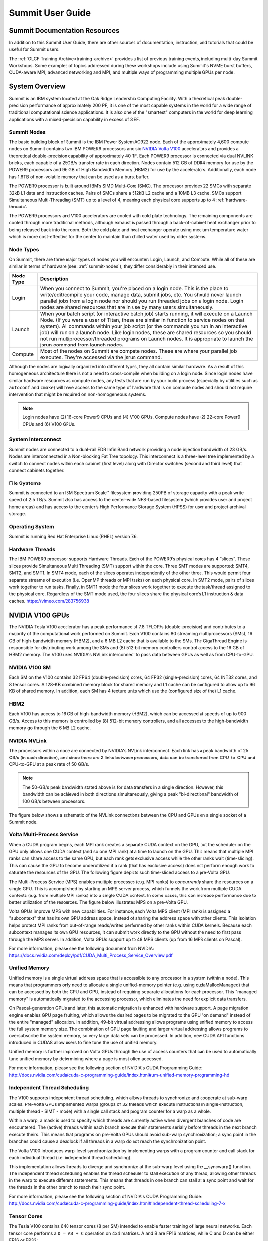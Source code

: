 .. _summit-user-guide:

******************
Summit User Guide
******************

.. _summit-documentation-resources:

Summit Documentation Resources
==============================

In addition to this Summit User Guide, there are other sources of
documentation, instruction, and tutorials that could be useful for
Summit users.

The :ref:`OLCF Training Archive<training-archive>` provides a list of previous training events, including multi-day Summit
Workshops. Some examples of topics addressed during these workshops
include using Summit's NVME burst buffers, CUDA-aware MPI, advanced
networking and MPI, and multiple ways of programming multiple GPUs per
node.

.. _system-overview:

System Overview
===============

Summit is an IBM system located at the Oak Ridge Leadership Computing
Facility. With a theoretical peak double-precision performance of
approximately 200 PF, it is one of the most capable systems in the world
for a wide range of traditional computational science applications. It
is also one of the "smartest" computers in the world for deep learning
applications with a mixed-precision capability in excess of 3 EF.

.. _summit-nodes:

Summit Nodes
------------

The basic building block of Summit is the IBM Power System AC922 node.
Each of the approximately 4,600 compute nodes on Summit contains two IBM
POWER9 processors and six `NVIDIA Volta V100`_ accelerators and provides
a theoretical double-precision capability of
approximately 40 TF. Each POWER9 processor is connected via dual NVLINK
bricks, each capable of a 25GB/s transfer rate in each direction. Nodes
contain 512 GB of DDR4 memory for use by the POWER9 processors and 96 GB
of High Bandwidth Memory (HBM2) for use by the accelerators.
Additionally, each node has 1.6TB of non-volatile memory that can be
used as a burst buffer.

The POWER9 processor is built around IBM’s SIMD
Multi-Core (SMC). The processor provides 22 SMCs with separate 32kB L1
data and instruction caches. Pairs of SMCs share a 512kB L2 cache and a
10MB L3 cache. SMCs support Simultaneous Multi-Threading (SMT) up to a
level of 4, meaning each physical core supports up to 4 :ref:`hardware-threads`.

The POWER9 processors and V100
accelerators are cooled with cold plate technology. The remaining
components are cooled through more traditional methods, although exhaust
is passed through a back-of-cabinet heat exchanger prior to being
released back into the room. Both the cold plate and heat exchanger
operate using medium temperature water which is more cost-effective for
the center to maintain than chilled water used by older systems.

Node Types
----------

On Summit, there are three major types of nodes you will encounter:
Login, Launch, and Compute. While all of these are similar in terms of
hardware (see: :ref:`summit-nodes`), they differ considerably in their intended
use.

+-------------+----------------------------------------------------------------------------------+
| Node Type   | Description                                                                      |
+=============+==================================================================================+
| Login       | When you connect to Summit, you're placed on a login node. This                  |
|             | is the place to write/edit/compile your code, manage data, submit jobs, etc. You |
|             | should never launch parallel jobs from a login node nor should you run threaded  |
|             | jobs on a login node. Login nodes are shared resources that are in use by many   |
|             | users simultaneously.                                                            |
+-------------+----------------------------------------------------------------------------------+
| Launch      | When your batch script (or interactive batch job) starts                         |
|             | running, it will execute on a Launch Node. (If you were a user of Titan,         |
|             | these are similar in function to service nodes on that system). All commands     |
|             | within your job script (or the commands you run in an interactive job) will run  |
|             | on a launch node. Like login nodes, these are shared resources so you should not |
|             | run multiprocessor/threaded programs on Launch nodes. It is appropriate to       |
|             | launch the jsrun command from launch nodes.                                      |
+-------------+----------------------------------------------------------------------------------+
| Compute     | Most of the nodes on Summit are compute nodes. These are where                   |
|             | your parallel job executes. They're accessed via the jsrun command.              |
+-------------+----------------------------------------------------------------------------------+

Although the nodes are logically organized into different types, they
all contain similar hardware. As a result of this homogeneous
architecture there is not a need to cross-compile when building on a
login node. Since login nodes have similar hardware resources as compute
nodes, any tests that are run by your build process (especially by
utilities such as ``autoconf`` and ``cmake``) will have access to the
same type of hardware that is on compute nodes and should not require
intervention that might be required on non-homogeneous systems.

.. note::
    Login nodes have (2) 16-core Power9 CPUs and (4) V100 GPUs.
    Compute nodes have (2) 22-core Power9 CPUs and (6) V100 GPUs.

System Interconnect
-------------------

Summit nodes are connected to a dual-rail EDR InfiniBand network
providing a node injection bandwidth of 23 GB/s. Nodes are
interconnected in a Non-blocking Fat Tree topology. This interconnect is
a three-level tree implemented by a switch to connect nodes within each
cabinet (first level) along with Director switches (second and third
level) that connect cabinets together.

File Systems
------------

Summit is connected to an IBM Spectrum Scale™ filesystem providing 250PB
of storage capacity with a peak write speed of 2.5 TB/s. Summit also has
access to the center-wide NFS-based filesystem (which provides user and
project home areas) and has access to the center’s High Performance
Storage System (HPSS) for user and project archival storage.

Operating System
----------------

Summit is running Red Hat Enterprise Linux (RHEL) version 7.6.

.. _hardware-threads:

Hardware Threads
----------------

The IBM POWER9 processor supports Hardware Threads. Each of the POWER9’s
physical cores has 4 “slices”. These slices provide Simultaneous Multi
Threading (SMT) support within the core. Three SMT modes are supported:
SMT4, SMT2, and SMT1. In SMT4 mode, each of the slices operates
independently of the other three. This would permit four separate
streams of execution (i.e. OpenMP threads or MPI tasks) on each physical
core. In SMT2 mode, pairs of slices work together to run tasks. Finally,
in SMT1 mode the four slices work together to execute the task/thread
assigned to the physical core. Regardless of the SMT mode used, the four
slices share the physical core’s L1 instruction & data caches.
https://vimeo.com/283756938

.. _nvidia-v100-gpus:
.. _NVIDIA Volta V100:

NVIDIA V100 GPUs
================

The NVIDIA Tesla V100 accelerator has a peak performance of 7.8 TFLOP/s
(double-precision) and contributes to a majority of the computational
work performed on Summit. Each V100 contains 80 streaming
multiprocessors (SMs), 16 GB of high-bandwidth memory (HBM2), and a 6 MB
L2 cache that is available to the SMs. The GigaThread Engine is
responsible for distributing work among the SMs and (8) 512-bit memory
controllers control access to the 16 GB of HBM2 memory. The V100 uses
NVIDIA's NVLink interconnect to pass data between GPUs as well as from
CPU-to-GPU.

.. image:: /images/GV100_FullChip_Diagram_FINAL2_a.png
   :align: center

NVIDIA V100 SM
--------------

Each SM on the V100 contains 32 FP64 (double-precision) cores, 64 FP32
(single-precision) cores, 64 INT32 cores, and 8 tensor cores. A 128-KB
combined memory block for shared memory and L1 cache can be configured
to allow up to 96 KB of shared memory. In addition, each SM has 4
texture units which use the (configured size of the) L1 cache.

.. image:: /images/GV100_SM_Diagram-FINAL2.png
   :align: center

HBM2
----

Each V100 has access to 16 GB of high-bandwidth memory (HBM2), which can
be accessed at speeds of up to 900 GB/s. Access to this memory is
controlled by (8) 512-bit memory controllers, and all accesses to the
high-bandwidth memory go through the 6 MB L2 cache.

NVIDIA NVLink
-------------

The processors within a node are connected by NVIDIA's NVLink
interconnect. Each link has a peak bandwidth of 25 GB/s (in each
direction), and since there are 2 links between processors, data can be
transferred from GPU-to-GPU and CPU-to-GPU at a peak rate of 50 GB/s.

.. note::
    The 50-GB/s peak bandwidth stated above is for data transfers
    in a single direction. However, this bandwidth can be achieved in both
    directions simultaneously, giving a peak "bi-directional" bandwidth of
    100 GB/s between processors.

The figure below shows a schematic of the NVLink connections between the
CPU and GPUs on a single socket of a Summit node.

.. image:: /images/NVLink2.png
   :align: center

Volta Multi-Process Service
---------------------------

When a CUDA program begins, each MPI rank creates a separate CUDA
context on the GPU, but the scheduler on the GPU only allows one CUDA
context (and so one MPI rank) at a time to launch on the GPU. This means
that multiple MPI ranks can share access to the same GPU, but each rank
gets exclusive access while the other ranks wait (time-slicing). This
can cause the GPU to become underutilized if a rank (that has exclusive
access) does not perform enough work to saturate the resources of the
GPU. The following figure depicts such time-sliced access to a pre-Volta
GPU.

.. image:: /images/nv_mps_1.png
   :align: center

The Multi-Process Service (MPS) enables multiple processes (e.g. MPI ranks) to
*concurrently* share the resources on a single GPU. This is accomplished by
starting an MPS server process, which funnels the work from multiple CUDA
contexts (e.g. from multiple MPI ranks) into a single CUDA context. In some
cases, this can increase performance due to better utilization of the resources.
The figure below illustrates MPS on a pre-Volta GPU.

.. image:: /images/nv_mps_2.png
   :width: 65.0%
   :align: center

Volta GPUs improve MPS with new capabilities. For instance, each Volta
MPS client (MPI rank) is assigned a "subcontext" that has its own GPU
address space, instead of sharing the address space with other clients.
This isolation helps protect MPI ranks from out-of-range reads/writes
performed by other ranks within CUDA kernels. Because each subcontext
manages its own GPU resources, it can submit work directly to the GPU
without the need to first pass through the MPS server. In addition,
Volta GPUs support up to 48 MPS clients (up from 16 MPS clients on
Pascal).

.. image:: /images/nv_mps_3.png
   :width: 65.0%
   :align: center

For more information, please see the following document from NVIDIA:
https://docs.nvidia.com/deploy/pdf/CUDA_Multi_Process_Service_Overview.pdf

Unified Memory
--------------

Unified memory is a single virtual address space that is accessible to
any processor in a system (within a node). This means that programmers
only need to allocate a single unified-memory pointer (e.g. using
cudaMallocManaged) that can be accessed by both the CPU and GPU, instead
of requiring separate allocations for each processor. This "managed
memory" is automatically migrated to the accessing processor, which
eliminates the need for explicit data transfers.

.. image:: /images/nv_um_1.png
   :width: 60.0%
   :align: center

On Pascal-generation GPUs and later, this automatic migration is
enhanced with hardware support. A page migration engine enables GPU page
faulting, which allows the desired pages to be migrated to the GPU "on
demand" instead of the entire "managed" allocation. In addition, 49-bit
virtual addressing allows programs using unified memory to access the
full system memory size. The combination of GPU page faulting and larger
virtual addressing allows programs to oversubscribe the system memory,
so very large data sets can be processed. In addition, new CUDA API
functions introduced in CUDA8 allow users to fine tune the use of
unified memory.

Unified memory is further improved on Volta GPUs through
the use of access counters that can be used to automatically tune
unified memory by determining where a page is most often accessed.

For more information, please see the following section of NVIDIA's
CUDA Programming Guide:
http://docs.nvidia.com/cuda/cuda-c-programming-guide/index.html#um-unified-memory-programming-hd

Independent Thread Scheduling
-----------------------------

The V100 supports independent thread scheduling, which allows threads to
synchronize and cooperate at sub-warp scales. Pre-Volta GPUs implemented
warps (groups of 32 threads which execute instructions in
single-instruction, multiple thread - SIMT - mode) with a single call
stack and program counter for a warp as a whole.

.. image:: /images/nv_ind_threads_1.png
   :align: center

Within a warp, a mask is used to specify which threads are currently
active when divergent branches of code are encountered. The (active)
threads within each branch execute their statements serially before
threads in the next branch execute theirs. This means that programs on
pre-Volta GPUs should avoid sub-warp synchronization; a sync point in
the branches could cause a deadlock if all threads in a warp do not
reach the synchronization point.

.. image:: /images/nv_ind_threads_2.png
   :align: center

The Volta V100 introduces warp-level synchronization by implementing warps with
a program counter and call stack for each individual thread (i.e.  independent
thread scheduling).

.. image:: /images/nv_ind_threads_3.png
   :align: center

This implementation allows threads to diverge and synchronize at the sub-warp
level using the \_\_syncwarp() function. The independent thread scheduling
enables the thread scheduler to stall execution of any thread, allowing other
threads in the warp to execute different statements. This means that threads in
one branch can stall at a sync point and wait for the threads in the other
branch to reach their sync point.

.. image:: /images/nv_ind_threads_4.png
   :align: center

For more information, please see the following section of NVIDIA's CUDA
Programming Guide:
http://docs.nvidia.com/cuda/cuda-c-programming-guide/index.html#independent-thread-scheduling-7-x

Tensor Cores
------------

The Tesla V100 contains 640 tensor cores (8 per SM) intended to enable
faster training of large neural networks. Each tensor core performs a
``D = AB + C`` operation on 4x4 matrices. A and B are FP16 matrices,
while C and D can be either FP16 or FP32:

.. image:: /images/nv_tensor_core_1.png
   :width: 85.0%
   :align: center

Each of the 16 elements that result from the AB matrix multiplication
come from 4 floating-point fused-multiply-add (FMA) operations
(basically a dot product between a row of A and a column of B). Each
FP16 multiply yields a full-precision product which is accumulated in a
FP32 result:

.. image:: /images/nv_tc_1.png
   :width: 85.0%
   :align: center

Each tensor core performs 64 of these FMA operations per clock. The 4x4
matrix operations outlined here can be combined to perform matrix
operations on larger (and higher dimensional) matrices.

Using the Tensor Cores on Summit
^^^^^^^^^^^^^^^^^^^^^^^^^^^^^^^^

The NVIDIA Tesla V100 GPUs in Summit are capable of over 7TF/s of
double-precision and 15 TF/s of single-precision floating point performance.
Additionally, the V100 is capable of over 120 TF/s of half-precision floating
point performance when using its Tensor Core feature. The Tensor Cores are
purpose-built accelerators for half-precision matrix multiplication operations.
While they were designed especially to accelerate machine learning workflows,
they are exposed through several other APIs that are useful to other HPC
applications. This section provides information for using the V100 Tensor
Cores.

The V100 Tensor Cores perform a warp-synchronous multiply and accumulate of
16-bit matrices in the form of D = A * B + C. The operands of this matrix
multiplication are 16-bit A and B matrices, while the C and D accumulation
matrices may be 16 or 32-bit matrices with comparable performance for either
precision.

.. image:: /images/nv_tc_2.png
   :width: 85.0%
   :align: center

Half precision floating point representation has a dramatically lower range of
numbers than Double or Single precision. Half precision representation consists
of 1 sign bit, a 5-bit exponent, and a 10-bit mantissa. This results in a
dynamic range of 5.96e-8 to 65,504

Tensor Core Programming Models
""""""""""""""""""""""""""""""

This section details a variety of high and low-level Tensor Core programming
models. Which programming model is appropriate to a given application is highly
situational, so this document will present multiple programming models to allow
the reader to evaluate each for their merits within the needs of the
application.

cuBLAS Library
______________

cuBLAS is NVIDIA’s implementation of the Basic Linear Algebra Subroutines
library for GPUs. It contains not only the Level 1, 2, and 3 BLAS routines, but
several extensions to these routines that add important capabilities to the
library, such as the ability to batch operations and work with varying
precisions.

The cuBLAS libraries provides access to the TensorCores using 3 different
routines, depending on the application needs. The `cublasHgemm
<https://docs.nvidia.com/cuda/cublas/index.html#cublas-lt-t-gt-gemm>`_ routine
performs a general matrix multiplication of half-precision matrices. The
numerical operands to this routine must be of type half and math mode must be
set to CUBLAS_TENSOR_OP_MATH to enable Tensor Core use. Additionally, if the
`cublasSgemm
<https://docs.nvidia.com/cuda/cublas/index.html#cublas-lt-t-gt-gemm>`_ routine
will down-convert from single precision to half precision when the math mode is
set to CUBLAS_TENSOR_OP_MATH, enabling simple conversion from SGEMM to HGEMM
using Tensor Cores. For either of these two methods the `cublasSetMathMode
<https://docs.nvidia.com/cuda/cublas/index.html#cublassetmathmode>`_ function
must be used to change from CUBLAS_DEFAULT_MATH to CUBLAS_TENSOR_OP_MATH mode.

cuBLAS provides a non-standard extension of GEMM with the `cublasGemmEx
<https://docs.nvidia.com/cuda/cublas/index.html#cublas-GemmEx>`_ routine, which
provides additional flexibility about the data types of the operands. In
particular, the A, B, and C matrices can be of arbitrary and different types,
with the types of each declared using the Atype, Btype, and Ctype parameters.
The algo parameter works similar to the math mode above. If the math mode is
set to CUBLAS_TESNOR_OP_MATH and the algo parameter is set to
CUBLAS_GEMM_DEFAULT, then the Tensor Cores will be used. If algo is
CUBLAS_GEMM_DEFAULT_TENSOR_OP or CUBLAS_GEMM_ALGO{0-15}_TENSOR_OP, then the
Tensor Cores will be used regardless of the math setting. The table below
outlines the rules stated in the past two paragraphs.

+----------------------------------------------------------+------------------------------------+--------------------------------------+
|                                                          | ``mathMode = CUBLAS_DEFAULT_MATH`` | ``mathMode = CUBLAS_TENSOR_OP_MATH`` |
+==========================================================+====================================+======================================+
| ``cublasHgemm, cublasSgemm, cublasGemmEx(algo=DEFAULT)`` | Disallowed                         | Allowed                              |
+----------------------------------------------------------+------------------------------------+--------------------------------------+
| ``cublasGemmEx(algo=*_TENSOR_OP)``                       | Allowed                            | Allowed                              |
+----------------------------------------------------------+------------------------------------+--------------------------------------+


When using any of these methods to access the Tensor Cores, the M, N, K, LDA,
LDB, LDC, and A, B, and C pointers must all be aligned to 8 bytes due to the
high bandwidth necessary to utilize the Tensor Cores effective.

Many of the routines listed above are also available in batched form, see the
`cuBLAS documentation <https://docs.nvidia.com/cuda/cublas/index.html>`_ for
more information. Advanced users wishing to have increased control over the
specifics of data layout, type, and underlying algorithms may wish to use the
more advanced `cuBLAS-Lt interface
<https://docs.nvidia.com/cuda/cublas/index.html#using-the-cublasLt-api>`_. This
interface uses the same underlying GPU kernels, but provides developers with a
higher degree of control.

Iterative Refinement of Linear Solvers
______________________________________

Iterative Refinement is a technique for performing linear algebra solvers in a
reduced precision, then iterating to improve the results and return them to
full precision. This technique has been used for several years to use 32-bit
math operations and achieve 64-bit results, which often results in a speed-up
due to single precision math often have a 2X performance advantage on modern
CPUs and many GPUs. NVIDIA and the University of Tennessee have been working to
extend this technique to perform operations in half-precision and obtain higher
precision results. One such place where this technique has been applied is in
calculating an LU factorization of the linear system Ax = B. This operation is
dominated by a matrix multiplication operation, which is illustrated in green
in the image below. It is possible to perform the GEMM operations at a reduced
precision, while leaving the panel and trailing matrices in a higher precision.
This technique allows for the majority of the math operations to be done at the
higher FP16 throughput. The matrix used in the GEMM is generally not square,
which is often the best performing GEMM operation, but is referred to as rank-k
and generally still very fast when using matrix multiplication libraries.

.. image:: /images/nv_tc_3.png
   :width: 85.0%
   :align: center

A summary of the algorithm used for calculating in mixed precision is in the
following image.

.. image:: /images/nv_tc_4.png
   :width: 85.0%
   :align: center

We see in the graph below that it is possible to achieved a 3-4X performance
improvement over the double-precision solver, while achieving the same level of
accuracy. It has also been observed that the use of Tensor Cores makes the
problem more likely to converge than strict half-precision GEMMs due to the
ability to accumulate into 32-bit results.

.. image:: /images/nv_tc_5.png
   :width: 85.0%
   :align: center

NVIDIA will be shipping official support for IR solvers in their cuSOLVER
library in the latter half of 2019. The image below provides estimated release
dates, which are subject to change.

.. image:: /images/nv_tc_6.png
   :width: 85.0%
   :align: center

Automatic Mixed Precision (AMP) in Machine Learning Frameworks
______________________________________________________________

NVIDIA has a Training With Mixed Precision guide available for developers
wishing to explicitly use mixed precision and Tensor Cores in their training of
neural networks. This is a good place to start when investigating Tensor Cores
for machine learning applications. Developers should specifically read the
Optimizing For Tensor Cores section.

NVIDIA has also integrated a technology called Automatic Mixed Precision (AMP)
into several common frameworks, TensorFlow, PyTorch, and MXNet at time of
writing. In most cases AMP can be enabled via a small code change or via
setting and environment variable. AMP does not strictly replace all matrix
multiplication operations with half precision, but uses graph optimization
techniques to determine whether a given layer is best run in full or half
precision.

Examples are provided for using AMP, but the following sections summarize the
usage in the three supported frameworks.

TensorFlow
..........

With TensorFlow AMP can be enabled using one of the following techniques.

::

  os.environ['TF_ENABLE_AUTO_MIXED_PRECISION'] = '1'

OR

::

  export TF_ENABLE_AUTO_MIXED_PRECISION=1

Explicit optimizer wrapper available in NVIDIA Container 19.07+, TF 1.14+, TF
2.0:

::

  opt = tf.train.experimental.enable_mixed_precision_graph_rewrite(opt)


PyTorch
.......

Adding the following to a PyTorch model will enable AMP:

::

  model, optimizer = amp.initialize(model, optimizer, opt_level="O1")
  with amp.scale_loss(loss, optimizer) as scaled_loss:
    scaled_loss.backward()

MXNet
.....

The code below will enable AMP for MXNet:

::

  amp.init()
  amp.init_trainer(trainer)
  with amp.scale_loss(loss, trainer) as scaled_loss:
    autograd.backward(scaled_loss)


WMMA
____

The Warp Matrix Multiply and Accumulate (WMMA) API was introduced in CUDA 9
explicitly for programming the Tesla V100 Tensor Cores. This is a low-level API
that supports loading matrix data into fragments within the threads of a warp,
applying a Tensor Core multiplication on that data, and then restoring it to
the main GPU memory. This API is called within CUDA kernels and all WMMA
operations are warp-synchronous, meaning the threads in a warp will leave the
operation synchronously. Examples are available for using the WMMA instructions
in C++ and CUDA Fortran. The image below demonstrates the general pattern for
WMMA usage.

.. image:: /images/nv_tc_7.png
   :width: 85.0%
   :align: center

The example above performs a 16-bit accumulate operation, but 32-bit is also
supported. Please see the provided samples and the `WMMA documentation
<https://docs.nvidia.com/cuda/cuda-c-programming-guide/index.html#wmma>`_ for
more details.

CUDA 10 introduced a lower-level alternative to WMMA with the mma.sync()
instruction. This is a very low-level instruction that requires the programmer
handle the data movement provided by WMMA explicitly, but is capable of higher
performance. Details of `mma.sync
<https://docs.nvidia.com/cuda/parallel-thread-execution/index.html#warp-level-matrix-instructions-wmma-mma>`_
can be found in the PTX documentation and examples for using this feature via
CUTLASS cane be found in the second half of this `GTC presentation
<https://on-demand-gtc.gputechconf.com/gtcnew/sessionview.php?sessionName=s9593-cutensor%3a+high-performance+tensor+operations+in+cuda>`_.

CUTLASS
_______

`CUTLASS <https://github.com/nvidia/cutlass/>`_ is an open-source library
provided by NVIDIA for building matrix multiplication operations using C++
templates. The goal is to provide performance that is nearly as good as the
hand-tuned cuBLAS library, but in a more expressive, composible manner.

The CUTLASS library provides a variety of primitives that are optimized for
proper data layout and movement to achieve the maximum possible performance of
a matrix multiplation on an NVIDIA GPU. These include iterators for blocking,
loading, and storing matrix tiles, plus optimized classes for transforming the
data and performing the actual multiplication. CUTLASS provides `extensive
documentation <https://github.com/NVIDIA/cutlass/blob/master/CUTLASS.md>`_ of
these features and examples have been provided. Interested developers are also
encouraged to watch the `CUTLASS introduction video
<https://on-demand-gtc.gputechconf.com/gtcnew/sessionview.php?sessionName=s8854-cutlass%3a+software+primitives+for+dense+linear+algebra+at+all+levels+and+scales+within+cuda>`_
from GTC2018.

Measuring Tensor Core Utilization
"""""""""""""""""""""""""""""""""

When attempting to use Tensor Cores it is useful to measure and confirm that
the Tensor Cores are being used within your code. For implicit use via a
library like cuBLAS, the Tensor Cores will only be used above a certain
threshold, so Tensor Core use should not be assumed. The NVIDIA Tools provide a
performance metric to measure Tensor Core utilization on a scale from 0 (Idle)
to 10 (Max) utilization.

When using NVIDIA’s nvprof profiler, one should add the `-m
tensor_precision_fu_utilization` option to measure Tensor Core utilization.
Below is the output from measuring this metric on one of the example programs.

::

  $ nvprof -m tensor_precision_fu_utilization ./simpleCUBLAS
  ==43727== NVPROF is profiling process 43727, command: ./simpleCUBLAS
  GPU Device 0: "Tesla V100-SXM2-16GB" with compute capability 7.0

  simpleCUBLAS test running..
  simpleCUBLAS test passed.
  ==43727== Profiling application: ./simpleCUBLAS
  ==43727== Profiling result:
  ==43727== Metric result:
  Invocations                               Metric Name                           Metric Description         Min         Max         Avg
  Device "Tesla V100-SXM2-16GB (0)"
      Kernel: volta_h884gemm_128x64_ldg8_nn
            1           tensor_precision_fu_utilization   Tensor-Precision Function Unit Utilization     Low (3)     Low (3)     Low (3)


NVIDIA’s Nsight Compute may also be used to measure tensor core utilization via
the sm__pipe_tensor_cycles_active.avg.pct_of_peak_sustained_active metric, as
follows:

::

  $ nv-nsight-cu-cli --metrics sm__pipe_tensor_cycles_active.avg.pct_of_peak_sustained_active ./cudaTensorCoreGemm

  [  compute_gemm, 2019-Aug-08 12:48:39, Context 1, Stream 7
        Section: Command line profiler metrics
        ---------------------------------------------------------------------- 
        sm__pipe_tensor_cycles_active.avg.pct_of_peak_sustained_active                    %                       43.44
        ----------------------------------------------------------------------


When to Try Tensor Cores
""""""""""""""""""""""""

Tensor Cores provide the potential for an enormous performance boost over
full-precision operations, but when their use is appropriate is highly
application and even problem independent. Iterative Refinement techniques can
suffer from slow or possible a complete lack of convergence if the condition
number of the matrix is very large. By using Tensor Cores, which support 32-bit
accumulation, rather than strict 16-bit math operations, iterative refinement
becomes a viable option in a much larger number of cases, so it should be
attempted when an application is already using a supported solver.

Even if iterative techniques are not available for an application, direct use
of Tensor Cores may be beneficial if at least the A and B matrices can be
constructed from the input data without significant loss of precision. Since
the C and D matrices may be 32-bit, the output may have a higher degree of
precision than the input. It may be possible to try these operations
automatically by setting the math mode in cuBLAS, as detailed above, to
determine whether the loss of precision is an acceptable trade-off for
increased performance in a given application. If it is, the cublasGemmEx API
allows the programmer to control when the conversion to 16-bit occurs, which
may result in higher throughput than allowing the cuBLAS library to do the
conversion at call time.

Some non-traditional uses of Tensor Cores can come from places where integers
that fall within the FP16 range are used in an application. For instance, in
“Attacking the Opioid Epidemic: Determining the Epistatic and Pleiotropic
Genetic Architectures for Chronic Pain and Opioid Addiction,” a 2018 Gordon
Bell Prize-winning paper, the authors used Tensor Cores in place of small
integers, allowing them very high performance over performing the same
calculation in integer space. This technique is certainly not applicable to all
applications, but does show that Tensor Cores may be used in algorithms that
might not have been represented by a floating point matrix multiplication
otherwise.

Lastly, when performing the training step of a deep learning application it is
often beneficial to do at least some of the layer calculations in reduced
precision. The AMP technique described above can be tried with little to know
code changes, making it highly advisable to attempt in any machine learning
application.

Tensor Core Examples and Other Materials
""""""""""""""""""""""""""""""""""""""""

NVIDIA has provided several example codes for using Tensor Cores from a variety
of the APIs listed above. These examples can be found on `GitHub
<https://github.com/olcf/NVIDIA-tensor-core-examples>`_.

NVIDIA Tensor Core Workshop (August 2018): `slides
<https://www.olcf.ornl.gov/wp-content/uploads/2019/11/ORNL_Tensor_Core_Training_Aug2019.pdf>`_,
recording (coming soon)


Tesla V100 Specifications
-------------------------

+----------------------------------------------------+----------------------------+
| Compute Capability                                 | 7.0                        |
+----------------------------------------------------+----------------------------+
| Peak double precision floating point performance   | 7.8 TFLOP/s                |
+----------------------------------------------------+----------------------------+
| Peak single precision floating point performance   | 15.7 TFLOP/s               |
+----------------------------------------------------+----------------------------+
| Single precision CUDA cores                        | 5120                       |
+----------------------------------------------------+----------------------------+
| Double precision CUDA cores                        | 2560                       |
+----------------------------------------------------+----------------------------+
| Tensor cores                                       | 640                        |
+----------------------------------------------------+----------------------------+
| Clock frequency                                    | 1530 MHz                   |
+----------------------------------------------------+----------------------------+
| Memory Bandwidth                                   | 900 GB/s                   |
+----------------------------------------------------+----------------------------+
| Memory size (HBM2)                                 | 16 GB                      |
+----------------------------------------------------+----------------------------+
| L2 cache                                           | 6 MB                       |
+----------------------------------------------------+----------------------------+
| Shared memory size / SM                            | Configurable up to 96 KB   |
+----------------------------------------------------+----------------------------+
| Constant memory                                    | 64 KB                      |
+----------------------------------------------------+----------------------------+
| Register File Size                                 | 256 KB (per SM)            |
+----------------------------------------------------+----------------------------+
| 32-bit Registers                                   | 65536 (per SM)             |
+----------------------------------------------------+----------------------------+
| Max registers per thread                           | 255                        |
+----------------------------------------------------+----------------------------+
| Number of multiprocessors (SMs)                    | 80                         |
+----------------------------------------------------+----------------------------+
| Warp size                                          | 32 threads                 |
+----------------------------------------------------+----------------------------+
| Maximum resident warps per SM                      | 64                         |
+----------------------------------------------------+----------------------------+
| Maximum resident blocks per SM                     | 32                         |
+----------------------------------------------------+----------------------------+
| Maximum resident threads per SM                    | 2048                       |
+----------------------------------------------------+----------------------------+
| Maximum threads per block                          | 1024                       |
+----------------------------------------------------+----------------------------+
| Maximum block dimensions                           | 1024, 1024, 64             |
+----------------------------------------------------+----------------------------+
| Maximum grid dimensions                            | 2147483647, 65535, 65535   |
+----------------------------------------------------+----------------------------+
| Maximum number of MPS clients                      | 48                         |
+----------------------------------------------------+----------------------------+

 

Further Reading
---------------

For more information on the NVIDIA Volta architecture, please visit the
following (outside) links.

* `NVIDIA Volta Architecture White Paper <http://images.nvidia.com/content/volta-architecture/pdf/volta-architecture-whitepaper.pdf>`_
* `NVIDIA PARALLEL FORALL blog article <https://devblogs.nvidia.com/parallelforall/inside-volta/>`_

.. _connecting:

Connecting
==========

To connect to Summit, ssh to summit.olcf.ornl.gov. For example:

::

    ssh username@summit.olcf.ornl.gov

For more information on connecting to OLCF resources, see :ref:`connecting-to-olcf`.

Data and Storage
==================

For more information about center-wide file systems and data archiving available
on Summit, please refer to the pages on :ref:`data-storage-and-transfers`.

.. _burst-buffer:

Burst Buffer
=============

NVMe (XFS)
----------

Each compute node on Summit has a 1.6TB \ **N**\ on-\ **V**\ olatile **Me**\
mory (NVMe) storage device, colloquially known as a "Burst Buffer" with
theoretical performance peak of 2.1 GB/s for writing and 5.5 GB/s for reading.
100GB of each NVMe is reserved for NFS cache to help speed access to common
libraries. When calculating maximum usable storage size, this cache and
formatting overhead should be considered; We recommend a maximum storage of
1.4TB. The NVMes could be used to reduce the time that applications wait for
I/O. Using an SSD drive per compute node, the burst buffer will be used to
transfer data to or from the drive before the application reads a file or
after it writes a file.  The result will be that the application benefits from
native SSD performance for a portion of its I/O requests. Users are not
required to use the NVMes.  Data can also be written directly to the parallel
filesystem.

.. figure:: /images/nvme_arch.jpg
   :align: center

   The NVMes on Summitdev are local to each node.

Current NVMe Usage
-------------------

Tools for using the burst buffers are still under development.  Currently, the
user will have access to a writeable directory on each node's NVMe and then
explicitly move data to and from the NVMes with posix commands during a job.
This mode of usage only supports writing file-per-process or file-per-node.
It does not support automatic "n to 1" file writing, writing from multiple nodes
to a single file.  After a job completes the NVMes are trimmed, a process
that irreversibly deletes data from the devices, so all desired data from the
NVMes will need to be copied back to the parallel filesystem before the job
ends. This largely manual mode of usage will not be the recommended way to use
the burst buffer for most applications because tools are actively being
developed to automate and improve the NVMe transfer and data management process.
Here are the basic steps for using the BurstBuffers in their current limited
mode of usage:


#. Modify your application to write to /mnt/bb/$USER, a directory that will be
   created on each NVMe.

#. Modify either your application or your job submission script to copy the
   desired data from /mnt/bb/$USER back to the parallel filesystem before the
   job ends.

#. Modify your job submission script to include the ``-alloc_flags NVME``  bsub
   option. Then on each reserved Burst Buffer node will be available a directory
   called /mnt/bb/$USER.

#. Submit your bash script or run the application.

#. Assemble the resulting data as needed.

Interactive Jobs Using the NVMe
--------------------------------

The NVMe can be setup for test usage within an interactive job as follows:

.. code::

    bsub -W 30 -nnodes 1 -alloc_flags "NVME" -P project123 -Is bash

The ``-alloc_flags NVME`` option will create a directory called /mnt/bb/$USER on
each requested node's NVMe. The ``/mnt/bb/$USER`` directories will be writeable
and readable until the interactive job ends. Outside of a job ``/mnt/bb/`` will
be empty and you will not be able to write to it.

NVMe Usage Example
-------------------

The following example illustrates how to use the burst buffers (NVMes) by
default on Summit. This example uses a hello_world bash script, called
test_nvme.sh, and its submission script, check_nvme.lsf. It is assumed that the
files are saved in the user's GPFS scratch area,
/gpfs/alpine/scratch/$USER/projid, and that the user is operating from there as
well. Do not forget that for all the commands on NVMe, it is required to use
jsrun. **Job submssion script: check_nvme.lsf.** This will submit a job to run
on one node.

.. code::

    #!/bin/bash
    #BSUB -P project123
    #BSUB -J name_test
    #BSUB -o nvme_test.o%J
    #BSUB -W 2
    #BSUB -nnodes 1
    #BSUB -alloc_flags NVME

    #Declare your project in the variable
    projid=xxxxx
    cd /gpfs/alpine/scratch/$USER/$projid

   #Save the hostname of the compute node in a file
   jsrun -n 1 echo $HOSTNAME > test_file

   #Check what files are saved on the NVMe, always use jsrun to access the NVMe devices
   jsrun -n 1 ls -l /mnt/bb/$USER/

   #Copy the test_file in your NVMe
   jsrun -n 1 cp test_file /mnt/bb/$USER/

   #Delete the test_file from your local space
   rm test_file

   #Check again what the NVMe folder contains
   jsrun -n 1 ls -l /mnt/bb/$USER/

   #Output of the test_file contents
   jsrun -n 1 cat /mnt/bb/$USER/test_file

   #Copy the file from the NVMe to your local space
   jsrun -n 1 cp /mnt/bb/$USER/test_file .

   #Check the file locally
   ls -l test_file

To run this example: ``bsub ./check_nvme.lsf``.   We could include all the
commands in a script and call this file as jsrun argument in order to avoid
changing numbers of processes for all the jsrun calls. You can see in the table
below the differences of a submission script for executing an application on
GPFS and NVMe. In this case we copy the binary and the input file on NVMe, but
this depends on the application as it is not always necessary, we can execute
the binary on the GPFS and write/read the data from NVMe if it is supported by
the application.

.. role:: raw-html(raw)
    :format: html



+----------------------------------------+------------------------------------------------+
| *Using GPFS*          		 | *Using NVMe*         			  |
+----------------------------------------+------------------------------------------------+
|               	``#!/bin/bash``  | ``#!/bin/bash`` 	     			  |
+----------------------------------------+------------------------------------------------+
| 	 	       ``#BSUB -P xxx``  | ``#BSUB -P xxx``  		   	          |
+----------------------------------------+------------------------------------------------+
|	  	  ``#BSUB -J NAS-BTIO``  | ``#BSUB -J NAS-BTIO``  			  |
+----------------------------------------+--------------+---------------------------------+
|   	       ``#BSUB -o nasbtio.o%J``  | ``#BSUB -o nasbtio.o%J`` 	                  |
+----------------------------------------+---------------+--------------------------------+
|              ``#BSUB -e nasbtio.e%J``  | ``#BSUB -e nasbtio.e%J``   			  |
+----------------------------------------+------------------------------------------------+
|			``#BSUB -W 10``  | ``#BSUB -W 10``    		 	          |
+----------------------------------------+------------------------------------------------+
|	     ``#BSUB -nnodes 1``         | ``#BSUB -nnodes 1``  	 		  |
+----------------------------------------+------------------------------------------------+
| 		    			 | ``#BSUB -alloc_flags nvme`` 			  |
|					 +------------------------------------------------+
| 	            			 | ``export BBPATH=/mnt/bb/$USER/``		  |
|					 +------------------------------------------------+
| 		    			 | ``jsrun -n 1 cp btio ${BBPATH}``		  |
|					 +------------------------------------------------+
| 		    			 | ``jsrun -n 1 cp input* ${BBPATH}``		  |
|					 +------------------------------------------------+
| ``jsrun -n 1 -a 16 -c 16 -r 1 ./btio`` | ``jsrun -n 1 -a 16 -c 16 -r 1 ${BBPATH}/btio`` |
|					 +------------------------------------------------+
| ``ls -l``		`		 | ``jsrun -n 1 ls -l ${BBPATH}/``		  |
|					 +------------------------------------------------+
|					 | ``jsrun -n 1 cp ${BBPATH}/* .``		  |
+----------------------------------------+------------------------------------------------+

When a user occupies more than one compute node, then is using more NVMe and the
I/O can scale linear. For example in the following plot you can observe the
scalability of the IOR benchmark on 2048 compute nodes on Summit where the write
performance achieves 4TB/s and the read 11,3 TB/s


.. image:: /images/nvme_ior_summit.png
   :align: center

Remember that by default NVMe support one file per MPI process up to one file
per compute node. If users desire a single file as output from data staged on
the NMVe they will need to construct it.  Tools to save automatically checkpoint
files from NVMe to GPFS as also methods that allow automatic n to 1 file writing
with NVMe staging are under development.   Tutorials about NVME:   Burst Buffer
on Summit (`slides
<https://www.olcf.ornl.gov/wp-content/uploads/2018/12/summit_workshop_BB_markomanolis.pdf>`__,
`video <https://vimeo.com/306890779>`__) Summit Burst Buffer Libraries (`slides
<https://www.olcf.ornl.gov/wp-content/uploads/2018/12/summit_workshop_BB_zimmer.pdf>`__,
`video <https://vimeo.com/306891012>`__). Below is presented the Spectral
library.

.. _spectral-library:

Spectral Library
----------------

Spectral is a portable and transparent middleware library to enable use of the
node-local burst buffers for accelerated application output on Summit. It is
used to transfer files from node-local NVMe back to the parallel GPFS file
system without the need of the user to interact during the job execution.
Spectral runs on the isolated core of each reserved node, so it does not occupy
resources and based on some parameters the user could define which folder to be
copied to the GPFS. In order to use Spectral, the user has to do the following
steps in the submission script:

#. Request Spectral resources instead of NVMe
#. Declare the path where the files will be saved in the node-local NVMe
   (PERSIST_DIR)
#. Declare the path on GPFS where the files will be copied (PFS_DIR)
#. Execute the script spectral_wait.py when the application is finished in order
   to copy the files from NVMe to GPFS

The following table shows the differences of executing an application on GPFS,
NVMe, and NVMe with Spectral. This example is using one compute node. We copy
the executable and input file for the NVMe cases but this is not always
necessary, it depends on the application, you could execute the binary from the
GPFS and save the output files on NVMe, In the table is the execution command of
the binary and take the data back in case that the Spectral library is not used.
Adjust your parameters to copy, if necessary, the executable and input files on
all the NVMes devices.

+----------------------------------------+------------------------------------------------+------------------------------------------------+
| *Using GPFS* 			         | *Using NVMe*                                   | *Using NVME with Spectral library*             |
+----------------------------------------+------------------------------------------------+------------------------------------------------+
| ``#!/bin/bash``		         | ``#!/bin/bash``                                | ``#!/bin/bash``                                |
+----------------------------------------+------------------------------------------------+------------------------------------------------+
| ``#BSUB -P xxx``		         | ``#BSUB -P xxx``                               | ``#BSUB -P xxx``                               |
+----------------------------------------+------------------------------------------------+------------------------------------------------+
| ``#BSUB -J NAS-BTIO``		         | ``#BSUB -J NAS-BTIO``                          | ``#BSUB -J NAS-BTIO``                          |
+----------------------------------------+------------------------------------------------+------------------------------------------------+
| ``#BSUB -o nasbtio.o%J``	         | ``#BSUB -o nasbtio.o%J``                       | ``#BSUB -o nasbtio.o%J``                       |
+----------------------------------------+------------------------------------------------+------------------------------------------------+
| ``#BSUB -e nasbtio.e%J``	         | ``#BSUB -e nasbtio.e%J``                       | ``#BSUB -e nasbtio.e%J``                       |
+----------------------------------------+------------------------------------------------+------------------------------------------------+
| ``#BSUB -W 10``		         | ``#BSUB -W 10``                                | ``#BSUB -W 10``                                |
+----------------------------------------+------------------------------------------------+------------------------------------------------+
| ``#BSUB -nnodes 1``		         | ``#BSUB -nnodes 1``                            | ``#BSUB -nnodes 1``                            |
+----------------------------------------+------------------------------------------------+------------------------------------------------+
| 				         | ``#BSUB -alloc_flags nvme``                    | ``#BSUB -alloc_flags spectral``                |
+----------------------------------------+------------------------------------------------+------------------------------------------------+
| 				         |                                                | ``module load spectral``                       |
+----------------------------------------+------------------------------------------------+------------------------------------------------+
| 				         | ``export BBPATH=/mnt/bb/$USER``                | ``export BBPATH=/mnt/bb/$USER``                |
+----------------------------------------+------------------------------------------------+------------------------------------------------+
| 				         |                                                | ``export PERSIST_DIR=${BBPATH}``               |
+----------------------------------------+------------------------------------------------+------------------------------------------------+
| 				         |                                                | ``export PFS_DIR=$PWD/spect/``                 |
+----------------------------------------+------------------------------------------------+------------------------------------------------+
| 				         | ``jsrun -n 1 cp btio ${BBPATH}``               | ``jsrun -n 1 cp btio ${BBPATH}``               |
+----------------------------------------+------------------------------------------------+------------------------------------------------+
| 				         | ``jsrun -n 1 cp input* ${BBPATH}``             | ``jsrun -n 1 cp input* ${BBPATH}``             |
+----------------------------------------+------------------------------------------------+------------------------------------------------+
| ``jsrun -n 1 -a 16 -c 16 -r 1 ./btio`` | ``jsrun -n 1 -a 16 -c 16 -r 1 ${BBPATH}/btio`` | ``jsrun -n 1 -a 16 -c 16 -r 1 ${BBPATH}/btio`` |
+----------------------------------------+------------------------------------------------+------------------------------------------------+
| ``ls -l``			         | ``jsrun -n 1 ls -l ${BBPATH}/``	          | ``jsrun -n 1 ls -l ${BBPATH}/``	           |
+----------------------------------------+------------------------------------------------+------------------------------------------------+
| 				         | ``jsrun -n 1 cp ${BBPATH}/* .``                | ``spectral_wait.py``                           |
+----------------------------------------+------------------------------------------------+------------------------------------------------+


You could observe that with Spectral library there is no reason to explicitly
ask for the data to be copied to GPFS as it is done automatically through the
spectral_wait.py script. Also a a log file called spectral.log will be created
with information on the files that were copied.


.. _software:

Software
========

Visualization and analysis tasks should be done on the Rhea cluster. There are a
few tools provided for various visualization tasks, as described in the
:ref:`visualization-tools` section of the :ref:`rhea-user-guide`.

For a full list of software available at the OLCF, please see the
Software section (coming soon).

.. _shell-programming-environments:

Shell & Programming Environments
================================

OLCF systems provide many software packages and scientific
libraries pre-installed at the system-level for users to take advantage
of. To facilitate this, environment management tools are employed to
handle necessary changes to the shell. The sections below provide
information about using these management tools on Summit.

Default Shell
-------------

A user’s default shell is selected when completing the User Account
Request form. The chosen shell is set across all OLCF resources, and is
the shell interface a user will be presented with upon login to any OLCF
system. Currently, supported shells include:

-  bash
-  tsch
-  csh
-  ksh

If you would like to have your default shell changed, please contact the
`OLCF User Assistance Center <https://www.olcf.ornl.gov/for-users/user-assistance/>`__ at
help@nccs.gov.

.. _environment-management-with-lmod:

Environment Management with Lmod
--------------------------------

Environment modules are provided through `Lmod
<https://lmod.readthedocs.io/en/latest/>`__, a Lua-based module system for
dynamically altering shell environments. By managing changes to the shell’s
environment variables (such as ``PATH``, ``LD_LIBRARY_PATH``, and
``PKG_CONFIG_PATH``), Lmod allows you to alter the software available in your
shell environment without the risk of creating package and version combinations
that cannot coexist in a single environment.

Lmod is a recursive environment module system, meaning it is aware of module
compatibility and actively alters the environment to protect against conflicts.
Messages to stderr are issued upon Lmod implicitly altering the environment.
Environment modules are structured hierarchically by compiler family such that
packages built with a given compiler will only be accessible if the compiler
family is first present in the environment.

.. note::
    Lmod can interpret both Lua modulefiles and legacy Tcl
    modulefiles. However, long and logic-heavy Tcl modulefiles may require
    porting to Lua.

General Usage
^^^^^^^^^^^^^

Typical use of Lmod is very similar to that of interacting with
modulefiles on other OLCF systems. The interface to Lmod is provided by
the ``module`` command:

+----------------------------------+-----------------------------------------------------------------------+
| Command                          | Description                                                           |
+==================================+=======================================================================+
| module -t list                   | Shows a terse list of the currently loaded modules.                   |
+----------------------------------+-----------------------------------------------------------------------+
| module avail                     | Shows a table of the currently available modules                      |
+----------------------------------+-----------------------------------------------------------------------+
| module help <modulename>         | Shows help information about <modulename>                             |
+----------------------------------+-----------------------------------------------------------------------+
| module show <modulename>         | Shows the environment changes made by the <modulename> modulefile     |
+----------------------------------+-----------------------------------------------------------------------+
| module spider <string>           | Searches all possible modules according to <string>                   |
+----------------------------------+-----------------------------------------------------------------------+
| module load <modulename> [...]   | Loads the given <modulename>(s) into the current environment          |
+----------------------------------+-----------------------------------------------------------------------+
| module use <path>                | Adds <path> to the modulefile search cache and ``MODULESPATH``        |
+----------------------------------+-----------------------------------------------------------------------+
| module unuse <path>              | Removes <path> from the modulefile search cache and ``MODULESPATH``   |
+----------------------------------+-----------------------------------------------------------------------+
| module purge                     | Unloads all modules                                                   |
+----------------------------------+-----------------------------------------------------------------------+
| module reset                     | Resets loaded modules to system defaults                              |
+----------------------------------+-----------------------------------------------------------------------+
| module update                    | Reloads all currently loaded modules                                  |
+----------------------------------+-----------------------------------------------------------------------+

.. note::
    Modules are changed recursively. Some commands, such as
    ``module swap``, are available to maintain compatibility with scripts
    using Tcl Environment Modules, but are not necessary since Lmod
    recursively processes loaded modules and automatically resolves
    conflicts.

Searching for modules
^^^^^^^^^^^^^^^^^^^^^

Modules with dependencies are only available when the underlying dependencies,
such as compiler families, are loaded. Thus, ``module avail`` will only display
modules that are compatible with the current state of the environment. To search
the entire hierarchy across all possible dependencies, the ``spider``
sub-command can be used as summarized in the following table.

+----------------------------------------+------------------------------------------------------------------------------------+
| Command                                | Description                                                                        |
+========================================+====================================================================================+
| module spider                          | Shows the entire possible graph of modules                                         |
+----------------------------------------+------------------------------------------------------------------------------------+
| module spider <modulename>             | Searches for modules named <modulename> in the graph of possible modules           |
+----------------------------------------+------------------------------------------------------------------------------------+
| module spider <modulename>/<version>   | Searches for a specific version of <modulename> in the graph of possible modules   |
+----------------------------------------+------------------------------------------------------------------------------------+
| module spider <string>                 | Searches for modulefiles containing <string>                                       |
+----------------------------------------+------------------------------------------------------------------------------------+

 

Defining custom module collections
^^^^^^^^^^^^^^^^^^^^^^^^^^^^^^^^^^

Lmod supports caching commonly used collections of environment modules on a
per-user basis in ``$HOME/.lmod.d``. To create a collection called "NAME" from
the currently loaded modules, simply call ``module save NAME``. Omitting "NAME"
will set the user’s default collection. Saved collections can be recalled and
examined with the commands summarized in the following table.

+-------------------------+----------------------------------------------------------+
| Command                 | Description                                              |
+=========================+==========================================================+
| module restore NAME     | Recalls a specific saved user collection titled "NAME"   |
+-------------------------+----------------------------------------------------------+
| module restore          | Recalls the user-defined defaults                        |
+-------------------------+----------------------------------------------------------+
| module reset            | Resets loaded modules to system defaults                 |
+-------------------------+----------------------------------------------------------+
| module restore system   | Recalls the system defaults                              |
+-------------------------+----------------------------------------------------------+
| module savelist         | Shows the list user-defined saved collections            |
+-------------------------+----------------------------------------------------------+

.. note::
    You should use unique names when creating collections to
    specify the application (and possibly branch) you are working on. For
    example, ``app1-development``, ``app1-production``, and
    ``app2-production``.

.. note::
    In order to avoid conflicts between user-defined collections
    on multiple compute systems that share a home file system (e.g.
    ``/ccs/home/[userid]``), lmod appends the hostname of each system to the
    files saved in in your ``~/.lmod.d`` directory (using the environment
    variable ``LMOD_SYSTEM_NAME``). This ensures that only collections
    appended with the name of the current system are visible.

The following screencast shows an example of setting up user-defined
module collections on Summit. https://vimeo.com/293582400

.. _compiling:

Compiling
=========

Compilers
---------

Available Compilers
^^^^^^^^^^^^^^^^^^^

The following compilers are available on Summit:

**XL:** IBM XL Compilers *(loaded by default)*

**LLVM:** LLVM compiler infrastructure

**PGI:** Portland Group compiler suite

**GNU:** GNU Compiler Collection

**NVCC**: CUDA C compiler

Upon login, the default versions of the XL compiler suite and Spectrum Message
Passing Interface (MPI) are added to each user's environment through the modules
system. No changes to the environment are needed to make use of the defaults.

Multiple versions of each compiler family are provided, and can be inspected
using the modules system:

::

    summit$ module -t avail pgi
    /sw/summit/modulefiles/site/linux-rhel7-ppc64le/Core:
    pgi/18.7
    pgi/18.10
    pgi/19.1
    pgi/19.4
    pgi/19.5
    pgi/19.7

C compilation
^^^^^^^^^^^^^

.. note::
    type char is unsigned by default

+--------------+------------------+----------------+------------------+------------------+---------------------------+--------------------+
| **Vendor**   | **Module**       | **Compiler**   |  **Enable C99**  | **Enable C11**   | **Default signed char**   | **Define macro**   |
|              |                  |                |                  |                  |                           |                    |
+==============+==================+================+==================+==================+===========================+====================+
| **IBM**      | ``xl``           | xlc xlc\_r     | ``-std=gnu99``   | ``-std=gnu11``   | ``-qchar=signed``         | ``-WF,-D``         |
+--------------+------------------+----------------+------------------+------------------+---------------------------+--------------------+
| **GNU**      | system default   | gcc            | ``-std=gnu99``   | ``-std=gnu11``   | ``-fsigned-char``         | ``-D``             |
+--------------+------------------+----------------+------------------+------------------+---------------------------+--------------------+
| **GNU**      | ``gcc``          | gcc            | ``-std=gnu99``   | ``-std=gnu11``   | ``-fsigned-char``         | ``-D``             |
+--------------+------------------+----------------+------------------+------------------+---------------------------+--------------------+
| **LLVM**     | ``llvm``         | clang          | default          | ``-std=gnu11``   | ``-fsigned-char``         | ``-D``             |
+--------------+------------------+----------------+------------------+------------------+---------------------------+--------------------+
| **PGI**      | ``pgi``          | pgcc           | ``-c99``         | ``-c11``         | ``-Mschar``               | ``-D``             |
+--------------+------------------+----------------+------------------+------------------+---------------------------+--------------------+

C++ compilations
^^^^^^^^^^^^^^^^

.. note::
    type char is unsigned by default

+--------------+------------------+-------------------+--------------------------------+--------------------------------+---------------------------+--------------------+
| **Vendor**   | **Module**       | **Compiler**      | **Enable C++11**               | **Enable C++14**               | **Default signed char**   | **Define macro**   |
|              |                  |                   |                                |                                |                           |                    |
+==============+==================+===================+================================+================================+===========================+====================+
| **IBM**      | ``xl``           | xlc++, xlc++\_r   | ``-std=gnu++11``               | ``-std=gnu++1y`` (PARTIAL)*    | ``-qchar=signed``         | ``-WF,-D``         |
+--------------+------------------+-------------------+--------------------------------+--------------------------------+---------------------------+--------------------+
| **GNU**      | system default   | g++               | ``-std=gnu++11``               | ``-std=gnu++1y``               | ``-fsigned-char``         | ``-D``             |
+--------------+------------------+-------------------+--------------------------------+--------------------------------+---------------------------+--------------------+
| **GNU**      | ``gcc``          | g++               | ``-std=gnu++11``               | ``-std=gnu++1y``               | ``-fsigned-char``         | ``-D``             |
+--------------+------------------+-------------------+--------------------------------+--------------------------------+---------------------------+--------------------+
| **LLVM**     | ``llvm``         | clang++           | ``-std=gnu++11``               | ``-std=gnu++1y``               | ``-fsigned-char``         | ``-D``             |
+--------------+------------------+-------------------+--------------------------------+--------------------------------+---------------------------+--------------------+
| **PGI**      | ``pgi``          | pgc++             | ``-std=c++11 -gnu_extensions`` | ``-std=c++14 -gnu_extensions`` | ``-Mschar``               | ``-D``             |
+--------------+------------------+-------------------+--------------------------------+--------------------------------+---------------------------+--------------------+

Fortran compilation
^^^^^^^^^^^^^^^^^^^

+--------------+------------------+-----------------------------------+--------------------------+---------------------------+--------------------------+--------------------+
| **Vendor**   | **Module**       | **Compiler**                      | **Enable F90**           | **Enable F2003**          | **Enable F2008**         | **Define macro**   |
|              |                  |                                   |                          |                           |                          |                    |
+==============+==================+===================================+==========================+===========================+==========================+====================+
| **IBM**      | ``xl``           | xlf xlf90 xlf95 xlf2003 xlf2008   | ``-qlanglvl=90std``      | ``-qlanglvl=2003std``     | ``-qlanglvl=2008std``    | ``-WF,-D``         |
+--------------+------------------+-----------------------------------+--------------------------+---------------------------+--------------------------+--------------------+
| **GNU**      | system default   | gfortran                          | ``-std=f90``             | ``-std=f2003``            | ``-std=f2008``           | ``-D``             |
+--------------+------------------+-----------------------------------+--------------------------+---------------------------+--------------------------+--------------------+
| **LLVM**     | ``llvm``         | xlflang                           | n/a                      | n/a                       | n/a                      | ``-D``             |
+--------------+------------------+-----------------------------------+--------------------------+---------------------------+--------------------------+--------------------+
| **PGI**      | ``pgi``          | pgfortran                         | use ``.F90`` source file |  use ``.F03`` source file | use ``.F08`` source file | ``-D``             |
|              |                  |                                   | suffix                   |  suffix                   | suffix                   |                    |
+--------------+------------------+-----------------------------------+--------------------------+---------------------------+--------------------------+--------------------+

.. note::
    The xlflang module currently conflicts with the clang
    module. This restriction is expected to be lifted in future releases.

MPI
^^^

MPI on Summit is provided by IBM Spectrum MPI. Spectrum MPI provides compiler
wrappers that automatically choose the proper compiler to build your
application.

The following compiler wrappers are available:

**C**: ``mpicc``

**C++**: ``mpic++``, ``mpiCC``

**Fortran**: ``mpifort``, ``mpif77``, ``mpif90``

While these wrappers conveniently abstract away linking of Spectrum MPI, it's
sometimes helpful to see exactly what's happening when invoked. The ``--showme``
flag will display the full link lines, without actually compiling:

::

    summit$ mpicc --showme
    /sw/summit/xl/16.1.1-beta6/xlC/16.1.1/bin/xlc -I/autofs/nccs-svm1_sw/summit/.swci/1-compute/opt/spack/20171006/linux-rhel7-ppc64le/xl-16.1.1-beta6/spectrum-mpi-10.2.0.7-20180830-eyo7zxm2piusmyffr3iytmgwdacl67ju/include -pthread -L/autofs/nccs-svm1_sw/summit/.swci/1-compute/opt/spack/20171006/linux-rhel7-ppc64le/xl-16.1.1-beta6/spectrum-mpi-10.2.0.7-20180830-eyo7zxm2piusmyffr3iytmgwdacl67ju/lib -lmpiprofilesupport -lmpi_ibm

OpenMP
^^^^^^

.. note::
    When using OpenMP with IBM XL compilers, the thread-safe
    compiler variant is required; These variants have the same name as the
    non-thread-safe compilers with an additional ``_r`` suffix. e.g. to
    compile OpenMPI C code one would use ``xlc_r``

.. note::
    OpenMP offloading support is still under active development.
    Performance and debugging capabilities in particular are expected to
    improve as the implementations mature.

+---------------+-------------------+---------------------+-------------------+---------------------------------------------------------------------------------+
| **Vendor**    | **3.1 Support**   | **Enable OpenMP**   | **4.x Support**   | **Enable OpenMP 4.x Offload**                                                   |
+===============+===================+=====================+===================+=================================================================================+
| **IBM**       | FULL              | ``-qsmp=omp``       | PARTIAL           | ``-qsmp=omp -qoffload``                                                         |
+---------------+-------------------+---------------------+-------------------+---------------------------------------------------------------------------------+
| **GNU**       | FULL              | ``-fopenmp``        | PARTIAL           | ``-fopenmp``                                                                    |
+---------------+-------------------+---------------------+-------------------+---------------------------------------------------------------------------------+
| **clang**     | FULL              | ``-fopenmp``        | PARTIAL           | ``-fopenmp -fopenmp-targets=nvptx64-nvidia-cuda --cuda-path=${OLCF_CUDA_ROOT}`` |
+---------------+-------------------+---------------------+-------------------+---------------------------------------------------------------------------------+
| **xlflang**   | FULL              | ``-fopenmp``        | PARTIAL           | ``-fopenmp -fopenmp-targets=nvptx64-nvidia-cuda``                               |
+---------------+-------------------+---------------------+-------------------+---------------------------------------------------------------------------------+
| **PGI**       | FULL              | ``-mp``             | NONE              | NONE                                                                            |
+---------------+-------------------+---------------------+-------------------+---------------------------------------------------------------------------------+

OpenACC
^^^^^^^

+--------------+--------------------+-----------------------+---------------------------+
| **Vendor**   | **Module**         | **OpenACC Support**   | **Enable OpenACC**        |
+==============+====================+=======================+===========================+
| **IBM**      | ``xl``             | NONE                  | NONE                      |
+--------------+--------------------+-----------------------+---------------------------+
| **GNU**      | system default     | NONE                  | NONE                      |
+--------------+--------------------+-----------------------+---------------------------+
| **GNU**      | ``gcc``            | 2.5                   | ``-fopenacc``             |
+--------------+--------------------+-----------------------+---------------------------+
| **LLVM**     | ``clang`` or       |                       |                           |
|              | ``xlflang``        | NONE                  | NONE                      |
+--------------+--------------------+-----------------------+---------------------------+
| **PGI**      | ``pgi``            | 2.5                   | ``-acc, -ta=nvidia:cc70`` |
+--------------+--------------------+-----------------------+---------------------------+

CUDA compilation
^^^^^^^^^^^^^^^^

NVIDIA
""""""

CUDA C/C++ support is provided through the ``cuda`` module.

``nvcc`` : Primary CUDA C/C++ compiler

**Language support**

``-std=c++11`` : provide C++11 support

``--expt-extended-lambda`` : provide experimental host/device lambda support

``--expt-relaxed-constexpr`` : provide experimental host/device constexpr support

**Compiler support**

NVCC currently supports XL, GCC, and PGI C++ backends.

``--ccbin`` : set to host compiler location

CUDA Fortran compilation
^^^^^^^^^^^^^^^^^^^^^^^^

IBM
"""

The IBM compiler suite is made available through the default loaded xl
module, the cuda module is also required.

``xlcuf`` : primary Cuda fortran compiler, thread safe

**Language support flags**

``-qlanglvl=90std`` : provide Fortran90 support

``-qlanglvl=95std`` : provide Fortran95 support

``-qlanglvl=2003std`` : provide Fortran2003 support

``-qlanglvl=2008std`` : provide Fortran2003 support

PGI
"""

The PGI compiler suite is available through the ``pgi`` module.

``pgfortran`` : Primary fortran compiler with CUDA Fortran support

**Language support:**

Files with ``.cuf`` suffix automatically compiled with cuda fortran support

Standard fortran suffixed source files determines the standard involved,
see the man page for full details

``-Mcuda`` : Enable CUDA Fortran on provided source file

Linking in Libraries
--------------------

OLCF systems provide many software packages and scientific
libraries pre-installed at the system-level for users to take advantage
of. In order to link these libraries into an application, users must
direct the compiler to their location. The ``module show`` command can
be used to determine the location of a particular library. For example

::

    summit$ module show essl
    ------------------------------------------------------------------------------------
       /sw/summit/modulefiles/core/essl/6.1.0-1:
    ------------------------------------------------------------------------------------
    whatis("ESSL 6.1.0-1 ")
    prepend_path("LD_LIBRARY_PATH","/sw/summit/essl/6.1.0-1/essl/6.1/lib64")
    append_path("LD_LIBRARY_PATH","/sw/summit/xl/16.1.1-beta4/lib")
    prepend_path("MANPATH","/sw/summit/essl/6.1.0-1/essl/6.1/man")
    setenv("OLCF_ESSL_ROOT","/sw/summit/essl/6.1.0-1/essl/6.1")
    help([[ESSL 6.1.0-1

    ]])

When this module is loaded, the ``$OLCF_ESSL_ROOT`` environment variable
holds the path to the ESSL installation, which contains the lib64/ and
include/ directories:

::

    summit$ module load essl
    summit$ echo $OLCF_ESSL_ROOT
    /sw/summit/essl/6.1.0-1/essl/6.1
    summit$ ls $OLCF_ESSL_ROOT
    FFTW3  READMES  REDIST.txt  include  iso-swid  ivps  lap  lib64  man  msg

The following screencast shows an example of linking two libraries into
a simple program on Summit. https://vimeo.com/292015868

.. _running-jobs:

Running Jobs
============

As is the case on other OLCF systems, computational work on Summit is
performed within jobs. A typical job consists of several components:

-  A submission script
-  An executable
-  Input files needed by the executable
-  Output files created by the executable

In general, the process for running a job is to:

#. Prepare executables and input files
#. Write the batch script
#. Submit the batch script
#. Monitor the job's progress before and during execution

The following sections will provide more information regarding running
jobs on Summit. Summit uses IBM Spectrum Load Sharing Facility (LSF) as
the batch scheduling system.

.. _login-launch-and-compute-nodes:

Login, Launch, and Compute Nodes
--------------------------------

Recall from the :ref:`system-overview`
section that Summit has three types of nodes: login, launch, and
compute. When you log into the system, you are placed on a login node.
When your :ref:`batch-scripts` or :ref:`interactive-jobs` run,
the resulting shell will run on a launch node. Compute nodes are accessed
via the ``jsrun`` command. The ``jsrun`` command should only be issued
from within an LSF job (either batch or interactive) on a launch node.
Othewise, you will not have any compute nodes allocated and your parallel
job will run on the login node. If this happens, your job will interfere with
(and be interfered with by) other users' login node tasks.

Per-User Login Node Resource Limits
^^^^^^^^^^^^^^^^^^^^^^^^^^^^^^^^^^^

Because the login nodes are resources shared by all Summit users, we utilize
``cgroups`` to help better ensure resource availability for all users of the
shared nodes. By default each user is limited to **16 hardware-threads**, **16GB
of memory**, and **1 GPU**.  Please note that limits are set per user and not
individual login sessions. All user processes on a node are contained within a
single cgroup and share the cgroup's limits.

If a process from any of a user’s login sessions reaches 4 hours of CPU-time,
all login sessions will be limited to **.5 hardware-thread**. After 8 hours of
CPU-time, the process is automatically killed. To reset the cgroup limits on a
node to default once the 4 hour CPU-time reduction has been reached, kill the
offending process and start a new login session to the node.

    .. note:: Login node limits are set per user and not per individual login
        session.  All user processes on a node are contained within a single cgroup
        and will share the cgroup's limits.


.. _batch-scripts:

Batch Scripts
-------------

The most common way to interact with the batch system is via batch jobs.
A batch job is simply a shell script with added directives to request
various resources from or provide certain information to the batch
scheduling system. Aside from the lines containing LSF options, the
batch script is simply the series commands needed to set up and run your
job.

To submit a batch script, use the bsub command: ``bsub myjob.lsf``

If you’ve previously used LSF, you’re probably used to submitting a job
with input redirection (i.e. ``bsub < myjob.lsf``). This is not needed
(and will not work) on Summit.

As an example, consider the following batch script:

.. code-block:: bash
   :linenos:

    #!/bin/bash
    # Begin LSF Directives
    #BSUB -P ABC123
    #BSUB -W 3:00
    #BSUB -nnodes 2048
    #BSUB -alloc_flags gpumps
    #BSUB -J RunSim123
    #BSUB -o RunSim123.%J
    #BSUB -e RunSim123.%J

    cd $MEMBERWORK/abc123
    cp $PROJWORK/abc123/RunData/Input.123 ./Input.123
    date
    jsrun -n 4092 -r 2 -a 12 -g 3 ./a.out
    cp my_output_file /ccs/proj/abc123/Output.123

+----------+------------+--------------------------------------------------------------------------------------------+
| Line #   | Option     | Description                                                                                |
+==========+============+============================================================================================+
| 1        |            | Shell specification. This script will run under with bash as the shell                     |
+----------+------------+--------------------------------------------------------------------------------------------+
| 2        |            | Comment line                                                                               |
+----------+------------+--------------------------------------------------------------------------------------------+
| 3        | Required   | This job will charge to the ABC123 project                                                 |
+----------+------------+--------------------------------------------------------------------------------------------+
| 4        | Required   | Maximum walltime for the job is 3 hours                                                    |
+----------+------------+--------------------------------------------------------------------------------------------+
| 5        | Required   | The job will use 2,048 nodes                                                               |
+----------+------------+--------------------------------------------------------------------------------------------+
| 6        | Optional   | Enable GPU Multi-Process Service                                                           |
+----------+------------+--------------------------------------------------------------------------------------------+
| 7        | Optional   | The name of the job is RunSim123                                                           |
+----------+------------+--------------------------------------------------------------------------------------------+
| 8        | Optional   | Write standard output to a file named RunSim123.#, where # is the job ID assigned by LSF   |
+----------+------------+--------------------------------------------------------------------------------------------+
| 9        | Optional   | Write standard error to a file named RunSim123.#, where # is the job ID assigned by LSF    |
+----------+------------+--------------------------------------------------------------------------------------------+
| 10       | -          | Blank line                                                                                 |
+----------+------------+--------------------------------------------------------------------------------------------+
| 11       | -          | Change into one of the scratch filesystems                                                 |
+----------+------------+--------------------------------------------------------------------------------------------+
| 12       | -          | Copy input files into place                                                                |
+----------+------------+--------------------------------------------------------------------------------------------+
| 13       | -          | Run the ``date`` command to write a timestamp to the standard output file                  |
+----------+------------+--------------------------------------------------------------------------------------------+
| 14       | -          | Run the executable                                                                         |
+----------+------------+--------------------------------------------------------------------------------------------+
| 15       | -          | Copy output files from the scratch area into a more permanent location                     |
+----------+------------+--------------------------------------------------------------------------------------------+

.. _interactive-jobs:

Interactive Jobs
----------------

Most users will find batch jobs to be the easiest way to interact with
the system, since they permit you to hand off a job to the scheduler and
then work on other tasks; however, it is sometimes preferable to run
interactively on the system. This is especially true when developing,
modifying, or debugging a code.

Since all compute resources are managed/scheduled by LSF, it is not possible
to simply log into the system and begin running a parallel code interactively.
You must request the appropriate resources from the system and, if necessary,
wait until they are available. This is done with an “interactive batch” job.
Interactive batch jobs are submitted via the command line, which
supports the same options that are passed via ``#BSUB`` parameters in a
batch script. The final options on the command line are what makes the
job “interactive batch”: ``-Is`` followed by a shell name. For example,
to request an interactive batch job (with bash as the shell) equivalent
to the sample batch script above, you would use the command:
``bsub -W 3:00 -nnodes 2048 -P ABC123 -Is /bin/bash``


As pointed out in :ref:`login-launch-and-compute-nodes`, you will be placed on
a launch (a.k.a. "batch") node upon launching an interactive job and as usual
need to use ``jsrun`` to access the compute node(s):

.. code::

    $ bsub -Is -W 0:10 -nnodes 1 -P STF007 $SHELL
    Job <779469> is submitted to default queue <batch>.
    <<Waiting for dispatch ...>>
    <<Starting on batch2>>

    $ hostname
    batch2

    $ jsrun -n1 hostname
    a35n03

Common bsub Options
-------------------

The table below summarizes options for submitted jobs. Unless otherwise
noted, these can be used from batch scripts or interactive jobs. For
interactive jobs, the options are simply added to the ``bsub`` command
line. For batch scripts, they can either be added on the ``bsub``
command line or they can appear as a ``#BSUB`` directive in the batch
script. If conflicting options are specified (i.e. different walltime
specified on the command line versus in the script), the option on the
command line takes precedence. Note that LSF has numerous options; only
the most common ones are described here. For more in-depth information
about other LSF options, see the ``bsub`` man page.

+--------------------+----------------------------------------+----------------------------------------------------------------------------------+
| Option             | Example Usage                          | Description                                                                      |
+====================+========================================+==================================================================================+
| ``-W``             | ``#BSUB -W 50``                        | Requested                                                                        |
|                    |                                        | maximum walltime. NOTE: The format is [hours:]minutes, not                       |
|                    |                                        | [[hours:]minutes:]seconds like PBS/Torque/Moab                                   |
+--------------------+----------------------------------------+----------------------------------------------------------------------------------+
| ``-nnodes``        | ``#BSUB -nnodes 1024``                 | Number of nodes                                                                  |
|                    |                                        | NOTE: There is specified with only one hyphen (i.e. -nnodes, not --nnodes)       |
+--------------------+----------------------------------------+----------------------------------------------------------------------------------+
| ``-P``             | ``#BSUB -P ABC123``                    | Specifies the                                                                    |
|                    |                                        | project to which the job should be charged                                       |
+--------------------+----------------------------------------+----------------------------------------------------------------------------------+
| ``-o``             | ``#BSUB -o jobout.%J``                 | File into which                                                                  |
|                    |                                        | job STDOUT should be directed (%J will be replaced with the job ID number) If    |
|                    |                                        | you do not also specify a STDERR file with ``-e`` or ``-eo``, STDERR will also   |
|                    |                                        | be written to this file.                                                         |
+--------------------+----------------------------------------+----------------------------------------------------------------------------------+
| ``-e``             | ``#BSUB -e jobout.%J``                 | File into which                                                                  |
|                    |                                        | job STDERR should be directed (%J will be replaced with the job ID number)       |
+--------------------+----------------------------------------+----------------------------------------------------------------------------------+
| ``-J``             | ``#BSUB -J MyRun123``                  | Specifies the                                                                    |
|                    |                                        | name of the job (if not present, LSF will use the name of the job script as the  |
|                    |                                        | job’s name)                                                                      |
+--------------------+----------------------------------------+----------------------------------------------------------------------------------+
| ``-w``             | ``#BSUB -w ended()``                   | Place a dependency on the job                                                    |
+--------------------+----------------------------------------+----------------------------------------------------------------------------------+
| ``-N``             | ``#BSUB -N``                           | Send a job report via email when the job completes                               |
+--------------------+----------------------------------------+----------------------------------------------------------------------------------+
| ``-XF``            | ``#BSUB -XF``                          | Use X11 forwarding                                                               |
+--------------------+----------------------------------------+----------------------------------------------------------------------------------+
| ``-alloc_flags``   | ``#BSUB -alloc_flags "gpumps smt1"``   | Used to request                                                                  |
|                    |                                        | GPU Multi-Process Service (MPS) and to set SMT (Simultaneous Multithreading)     |
|                    |                                        | levels. Only one "#BSUB alloc\_flags" command is recognized so multiple          |
|                    |                                        | alloc\_flags options need to be enclosed in quotes and space-separated. Setting  |
|                    |                                        | gpumps enables NVIDIA’s Multi-Process Service, which allows multiple MPI ranks   |
|                    |                                        | to simultaneously access a GPU. Setting smt\ *n* (where *n* is 1, 2, or 4) sets  |
|                    |                                        | different SMT levels. To run with 2 hardware threads per physical core, you’d    |
|                    |                                        | use smt2. The default level is smt4.                                             |
+--------------------+----------------------------------------+----------------------------------------------------------------------------------+

Allocation-wide Options
^^^^^^^^^^^^^^^^^^^^^^^

The ``-alloc_flags`` option to ``bsub`` is used to set allocation-wide options.
These settings are applied to every compute node in a job. Only one instance of
the flag is accepted, and multiple ``alloc_flags`` values should be enclosed in
quotes and space-separated. For example, ``-alloc_flags "gpumps smt1``.

The most common values (``smt{1,2,4}``, ``gpumps``, ``gpudefault``) are detailed in
the following sections. 

This option can also be used to provide additional resources to GPFS service
processes, described in the `GPFS System Service Isolation
<#gpfs-system-service-isolation>`__ section.

Hardware Threads
""""""""""""""""

Hardware threads are a feature of the POWER9 processor through which
individual physical cores can support multiple execution streams,
essentially looking like one or more virtual cores (similar to
hyperthreading on some Intel\ |R| microprocessors). This feature is often
called Simultaneous Multithreading or SMT. The POWER9 processor on
Summit supports SMT levels of 1, 2, or 4, meaning (respectively) each
physical core looks like 1, 2, or 4 virtual cores. The SMT level is
controlled by the ``-alloc_flags`` option to ``bsub``. For example, to
set the SMT level to 2, add the line ``#BSUB –alloc_flags smt2`` to your
batch script or add the option ``-alloc_flags smt2`` to you ``bsub``
command line.

The default SMT level is 4.

MPS
"""

The Multi-Process Service (MPS) enables multiple processes (e.g. MPI
ranks) to concurrently share the resources on a single GPU. This is
accomplished by starting an MPS server process, which funnels the work
from multiple CUDA contexts (e.g. from multiple MPI ranks) into a single
CUDA context. In some cases, this can increase performance due to better
utilization of the resources. As mentioned in the `Common bsub Options <#common-bsub-options>`__
section above, MPS can be enabled with the ``-alloc_flags "gpumps"`` option to
``bsub``. The following screencast shows an example of how to start an MPS
server process for a job: https://vimeo.com/292016149

GPU Compute Modes
"""""""""""""""""

Summit's V100 GPUs are configured to have a default compute mode of
``EXCLUSIVE_PROCESS``. In this mode, the GPU is assigned to only a single
process at a time, and can accept work from multiple process threads
concurrently.


It may be desirable to change the GPU's compute mode to ``DEFAULT``, which
enables multiple processes and their threads to share and submit work to it
simultaneously. To change the compute mode to ``DEFAULT``, use the
``-alloc_flags gpudefault`` option.

NVIDIA recommends using the ``EXCLUSIVE_PROCESS`` compute mode (the default on
Summit) when using the Multi-Process Service, but both MPS and the compute mode
can be changed by providing both values: ``-alloc_flags "gpumps gpudefault"``. 

Batch Environment Variables
---------------------------

LSF provides a number of environment variables in your job’s shell
environment. Many job parameters are stored in environment variables and
can be queried within the batch job. Several of these variables are
summarized in the table below. This is not an all-inclusive list of
variables available to your batch job; in particular only LSF variables
are discussed, not the many “standard” environment variables that will
be available (such as ``$PATH``).

+-----------------------+------------------------------------------------------+
| Variable              | Description                                          |
+=======================+======================================================+
| ``LSB_JOBID``         | The ID assigned to the job by LSF                    |
+-----------------------+------------------------------------------------------+
| ``LS_JOBPID``         | The job’s process ID                                 |
+-----------------------+------------------------------------------------------+
| ``LSB_JOBINDEX``      | The job’s index (if it belongs to a job array)       |
+-----------------------+------------------------------------------------------+
| ``LSB_HOSTS``         | The hosts assigned to run the job                    |
+-----------------------+------------------------------------------------------+
| ``LSB_QUEUE``         | The queue from which the job was dispatched          |
+-----------------------+------------------------------------------------------+
| ``LSB_INTERACTIVE``   | Set to “Y” for an interactive job; otherwise unset   |
+-----------------------+------------------------------------------------------+
| ``LS_SUBCWD``         | The directory from which the job was submitted       |
+-----------------------+------------------------------------------------------+

Job States
----------

A job will progress through a number of states through its lifetime. The
states you’re most likely to see are:

+---------+-----------------------------------------------------------------------------+
| State   | Description                                                                 |
+=========+=============================================================================+
| PEND    | Job is pending                                                              |
+---------+-----------------------------------------------------------------------------+
| RUN     | Job is running                                                              |
+---------+-----------------------------------------------------------------------------+
| DONE    | Job completed normally (with an exit code of 0)                             |
+---------+-----------------------------------------------------------------------------+
| EXIT    | Job completed abnormally                                                    |
+---------+-----------------------------------------------------------------------------+
| PSUSP   | Job was suspended (either by the user or an administrator) while pending    |
+---------+-----------------------------------------------------------------------------+
| USUSP   | Job was suspended (either by the user or an administrator) after starting   |
+---------+-----------------------------------------------------------------------------+
| SSUSP   | Job was suspended by the system after starting                              |
+---------+-----------------------------------------------------------------------------+

Scheduling Policy
-----------------

In a simple batch queue system, jobs run in a first-in, first-out (FIFO)
order. This often does not make effective use of the system. A large job
may be next in line to run. If the system is using a strict FIFO queue,
many processors sit idle while the large job waits to run. *Backfilling*
would allow smaller, shorter jobs to use those otherwise idle resources,
and with the proper algorithm, the start time of the large job would not
be delayed. While this does make more effective use of the system, it
indirectly encourages the submission of smaller jobs.

The DOE Leadership-Class Job Mandate
^^^^^^^^^^^^^^^^^^^^^^^^^^^^^^^^^^^^^

As a DOE Leadership Computing Facility, the OLCF has a mandate that a
large portion of Summit's usage come from large, *leadership-class* (aka
*capability*) jobs. To ensure the OLCF complies with DOE directives, we
strongly encourage users to run jobs on Summit that are as large as
their code will warrant. To that end, the OLCF implements queue policies
that enable large jobs to run in a timely fashion.

.. note::
    The OLCF implements queue policies that encourage the
    submission and timely execution of large, leadership-class jobs on
    Summit.

The basic priority-setting mechanism for jobs waiting in the queue is
the time a job has been waiting relative to other jobs in the queue.

If your jobs require resources outside these queue policies, please
complete the relevant request form on the `Special
Requests <https://www.olcf.ornl.gov/for-users/documents-forms/special-request-form/>`__ page. If
you have any questions or comments on the queue policies below, please
direct them to the User Assistance Center.

Job Priority by Processor Count
^^^^^^^^^^^^^^^^^^^^^^^^^^^^^^^

Jobs are *aged* according to the job's requested processor count (older
age equals higher queue priority). Each job's requested processor count
places it into a specific *bin*. Each bin has a different aging
parameter, which all jobs in the bin receive.

+-------+-------------+-------------+------------------------+----------------------+
| Bin   | Min Nodes   | Max Nodes   | Max Walltime (Hours)   | Aging Boost (Days)   |
+=======+=============+=============+========================+======================+
| 1     | 2,765       | 4,608       | 24.0                   | 15                   |
+-------+-------------+-------------+------------------------+----------------------+
| 2     | 922         | 2,764       | 24.0                   | 10                   |
+-------+-------------+-------------+------------------------+----------------------+
| 3     | 92          | 921         | 12.0                   | 0                    |
+-------+-------------+-------------+------------------------+----------------------+
| 4     | 46          | 91          | 6.0                    | 0                    |
+-------+-------------+-------------+------------------------+----------------------+
| 5     | 1           | 45          | 2.0                    | 0                    |
+-------+-------------+-------------+------------------------+----------------------+

``batch`` Queue Policy
"""""""""""""""""""""""

The ``batch`` queue is the default queue for production work on Summit.
Most work on Summit is handled through this queue. It enforces the
following policies:

-  Limit of (4) *eligible-to-run* jobs per user.
-  Jobs in excess of the per user limit above will be placed into a
   *held* state, but will change to eligible-to-run at the appropriate
   time.
-  Users may have only (100) jobs queued at any state at any time.
   Additional jobs will be rejected at submit time.

.. note::
    The *eligible-to-run* state is not the *running* state.
    Eligible-to-run jobs have not started and are waiting for resources.
    Running jobs are actually executing.

``killable`` Queue Policy
""""""""""""""""""""""""""

The ``killable`` queue is a preemptable queue that allows jobs in bins 4 and 5
to request walltimes up to 24 hours. Jobs submitted to the killable queue will
be preemptable once the job reaches the guaranteed runtime limit as shown in the
table below. For example, a job in bin 5 submitted to the killable queue can
request a walltime of 24 hours. The job will be preemptable after two hours of
run time. Similarly, a job in bin 4 will be preemptable after six hours of run
time. Once a job is preempted, the job will be resubmitted by default with the
original limits as requested in the job script and will have the same ``JOBID``.

**Preemptable job limits:**

+-------+-------------+-------------+------------------------+----------------------+
| Bin   | Min Nodes   | Max Nodes   | Max Walltime (Hours)   | Guaranteed Walltime  |
+=======+=============+=============+========================+======================+
| 4     | 46          | 91          | 24.0                   |  6.0 (hours)         |
+-------+-------------+-------------+------------------------+----------------------+
| 5     | 1           | 45          | 24.0                   |  2.0 (hours)         |
+-------+-------------+-------------+------------------------+----------------------+

.. warning:: If a job in the ``killable`` queue does not reach its requested
    walltime, it will continue to use allocation time with each automatic
    resubmission until it either reaches the requested walltime during a single
    continuous run, or is manually killed by the user. Allocations are always
    charged based on actual compute time used by all jobs.

To submit a job to the ``killable`` queue, add the ``-q killable`` option to your
``bsub`` command or ``#BSUB -q killable`` to your job script.

To prevent a preempted job from being automatically requeued, the ``BSUB -rn``
flag can be used at submit time.


``debug`` Queue Policy
""""""""""""""""""""""""""

The ``debug`` queue can be used to access Summit's compute resources for short 
non-production debug tasks.  The queue provides a higher priority compared
to jobs of the same job size bin in production queues.  Production work and 
job chaining in the debug queue is prohibited.  Each user is limited to one 
job in any state in the debug queue at any one point. Attempts to submit multiple
jobs to the debug queue will be rejected upon job submission.

**debug job limits:**

+-------------+--------------+------------------------+---------------------------------+--------------------+
| Min Nodes   | Max Nodes    | Max Walltime (Hours)   | Max queued any state (per user) | Aging Boost (Days) |
+=============+==============+========================+=================================+====================+
| 1           | unlimited    | 2.0                    | 1                               | 2                  |
+-------------+--------------+------------------------+---------------------------------+--------------------+

To submit a job to the ``debug`` queue, add the ``-q debug`` option to your
``bsub`` command or ``#BSUB -q debug`` to your job script.


.. note::
    Production work and job chaining in the ``debug`` queue is prohibited.

Allocation Overuse Policy
^^^^^^^^^^^^^^^^^^^^^^^^^

Projects that overrun their allocation are still allowed to run on OLCF
systems, although at a reduced priority. Like the adjustment for the
number of processors requested above, this is an adjustment to the
apparent submit time of the job. However, this adjustment has the effect
of making jobs appear much younger than jobs submitted under projects
that have not exceeded their allocation. In addition to the priority
change, these jobs are also limited in the amount of wall time that can
be used. For example, consider that ``job1`` is submitted at the same
time as ``job2``. The project associated with ``job1`` is over its
allocation, while the project for ``job2`` is not. The batch system will
consider ``job2`` to have been waiting for a longer time than ``job1``.
Additionally, projects that are at 125% of their allocated time will be
limited to only 3 running jobs at a time. The adjustment to the
apparent submit time depends upon the percentage that the project is
over its allocation, as shown in the table below:

+------------------------+----------------------+
| % Of Allocation Used   | Priority Reduction   |
+========================+======================+
| < 100%                 | 0 days               |
+------------------------+----------------------+
| 100% to 125%           | 30 days              |
+------------------------+----------------------+
| > 125%                 | 365 days             |
+------------------------+----------------------+

System Reservation Policy
^^^^^^^^^^^^^^^^^^^^^^^^^

Projects may request to reserve a set of processors for a period of time
through the reservation request form, which can be found on the `Special
Requests <http://www.olcf.ornl.gov/support/getting-started/special-request-form/>`__
page. If the reservation is granted, the reserved processors will be
blocked from general use for a given period of time. Only users that
have been authorized to use the reservation can utilize those resources.
Since no other users can access the reserved resources, it is crucial
that groups given reservations take care to ensure the utilization on
those resources remains high. To prevent reserved resources from
remaining idle for an extended period of time, reservations are
monitored for inactivity. If activity falls below 50% of the reserved
resources for more than (30) minutes, the reservation will be canceled
and the system will be returned to normal scheduling. A new reservation
must be requested if this occurs.

The requesting project's allocation is charged according to the time window
granted, regardless of actual utilization. For example, an 8-hour, 2,000
node reservation on Summit would be equivalent to using 16,000 Summit
node-hours of a project's allocation.

--------------

Job Dependencies
----------------

As is the case with many other queuing systems, it is possible to place
dependencies on jobs to prevent them from running until other jobs have
started/completed/etc. Several possible dependency settings are
described in the table below:

+-----------------------------------------------+---------------------------------------------------------------------------------+
| Expression                                    | Meaning                                                                         |
+===============================================+=================================================================================+
| ``#BSUB -w started(12345)``                   | The job will not start until                                                    |
|                                               | job 12345 starts. Job 12345 is considered to have started if is in any of the   |
|                                               | following states: USUSP, SSUSP, DONE, EXIT or RUN (with any pre-execution       |
|                                               | command specified by ``bsub -E`` completed)                                     |
+-----------------------------------------------+---------------------------------------------------------------------------------+
| ``#BSUB -w done(12345)`` ``#BSUB -w 12345``   | The job will not start until                                                    |
|                                               | job 12345 has a state of DONE (i.e. completed normally). If a job ID is given   |
|                                               | with no condition, ``done()`` is assumed.                                       |
+-----------------------------------------------+---------------------------------------------------------------------------------+
| ``#BSUB -w exit(12345)``                      | The job will not start until                                                    |
|                                               | job 12345 has a state of EXIT (i.e. completed abnormally)                       |
+-----------------------------------------------+---------------------------------------------------------------------------------+
| ``#BSUB -w ended(12345)``                     | The job will not start until                                                    |
|                                               | job 12345 has a state of EXIT or DONE                                           |
+-----------------------------------------------+---------------------------------------------------------------------------------+

Dependency expressions can be combined with logical operators. For
example, if you want a job held until job 12345 is DONE and job 12346
has started, you can use ``#BSUB -w "done(12345) && started(12346)"``

Monitoring Jobs
---------------

LSF provides several utilities with which you can monitor jobs. These
include monitoring the queue, getting details about a particular job,
viewing STDOUT/STDERR of running jobs, and more.

The most straightforward monitoring is with the ``bjobs`` command. This
command will show the current queue, including both pending and running
jobs. Running ``bjobs -l`` will provide much more detail about a job (or
group of jobs). For detailed output of a single job, specify the job id
after the ``-l``. For example, for detailed output of job 12345, you can
run ``bjobs -l 12345`` . Other options to ``bjobs`` are shown below. In
general, if the command is specified with ``-u all`` it will show
information for all users/all jobs. Without that option, it only shows
your jobs. Note that this is not an exhaustive list. See ``man bjobs``
for more information.

+-----------------------+--------------------------------------------------------------------------------+
| Command               | Description                                                                    |
+=======================+================================================================================+
| ``bjobs``             | Show your current jobs in the queue                                            |
+-----------------------+--------------------------------------------------------------------------------+
| ``bjobs -u all``      | Show currently queued jobs for all users                                       |
+-----------------------+--------------------------------------------------------------------------------+
| ``bjobs -P ABC123``   | Shows currently-queued jobs for project ABC123                                 |
+-----------------------+--------------------------------------------------------------------------------+
| ``bjobs -UF``         | Don't format output (might be useful if you're using the output in a script)   |
+-----------------------+--------------------------------------------------------------------------------+
| ``bjobs -a``          | Show jobs in all states, including recently finished jobs                      |
+-----------------------+--------------------------------------------------------------------------------+
| ``bjobs -l``          | Show long/detailed output                                                      |
+-----------------------+--------------------------------------------------------------------------------+
| ``bjobs -l 12345``    | Show long/detailed output for jobs 12345                                       |
+-----------------------+--------------------------------------------------------------------------------+
| ``bjobs -d``          | Show details for recently completed jobs                                       |
+-----------------------+--------------------------------------------------------------------------------+
| ``bjobs -s``          | Show suspended jobs, including the reason(s) they're suspended                 |
+-----------------------+--------------------------------------------------------------------------------+
| ``bjobs -r``          | Show running jobs                                                              |
+-----------------------+--------------------------------------------------------------------------------+
| ``bjobs -p``          | Show pending jobs                                                              |
+-----------------------+--------------------------------------------------------------------------------+
| ``bjobs -w``          | Use "wide" formatting for output                                               |
+-----------------------+--------------------------------------------------------------------------------+

If you want to check the STDOUT/STDERR of a currently running job, you
can do so with the ``bpeek`` command. The command supports several
options:

+------------------------+---------------------------------------------------------------------------------------------+
| Command                | Description                                                                                 |
+========================+=============================================================================================+
| ``bpeek -J jobname``   | Show STDOUT/STDERR for the job you've most recently submitted with the name jobname         |
+------------------------+---------------------------------------------------------------------------------------------+
| ``bpeek 12345``        | Show STDOUT/STDERR for job 12345                                                            |
+------------------------+---------------------------------------------------------------------------------------------+
| ``bpeek -f ...``       | Used with other options. Makes ``bpeek`` use ``tail -f`` and exit once the job completes.   |
+------------------------+---------------------------------------------------------------------------------------------+

The OLCF also provides ``jobstat``, which adds dividers in the queue to
identify jobs as running, eligible, or blocked. Run without arguments,
``jobstat`` provides a snapshot of the entire batch queue. Additional
information, including the number of jobs in each state, total nodes
available, and relative job priority are also included.

``jobstat -u <username>`` restricts output to only the jobs of a
specific user. See the ``jobstat`` man page for a full list of
formatting arguments.

::

    $ jobstat -u <user>
    --------------------------- Running Jobs: 2 (4544 of 4604 nodes, 98.70%) ---------------------------
    JobId    Username   Project          Nodes Remain     StartTime       JobName
    331590   user     project           2     57:06      04/09 10:06:23  Not_Specified
    331707   user     project           40    39:47      04/09 11:04:04  runA
    ----------------------------------------- Eligible Jobs: 3 -----------------------------------------
    JobId    Username   Project          Nodes Walltime   QueueTime       Priority JobName
    331712   user     project           80    45:00      04/09 11:06:23  501.00   runB
    331713   user     project           90    45:00      04/09 11:07:19  501.00   runC
    331714   user     project           100   45:00      04/09 11:07:49  501.00   runD
    ----------------------------------------- Blocked Jobs: 1 ------------------------------------------
    JobId    Username   Project          Nodes Walltime   BlockReason
    331715   user        project           12    2:00:00    Job dependency condition not satisfied

Inspecting Backfill
^^^^^^^^^^^^^^^^^^^

``bjobs`` and ``jobstat`` help to identify what’s currently running and
scheduled to run, but sometimes it’s beneficial to know how much of the
system is *not* currently in use or scheduled for use.

The ``bslots`` command can be used to inspect backfill windows and answer
the question “How many nodes are currently available, and for how long
will they remain available?” This can be thought of as identifying gaps in
the system’s current job schedule. By intentionally requesting resources
within the parameters of a backfill window, one can potentially shorten
their queued time and improve overall system utilization.

LSF uses “slots” to describe allocatable resources. Summit compute nodes have 1
slot per CPU core, for a total of 42 per node ([2x] Power9 CPUs, each
with 21 cores). Since Summit nodes are scheduled in whole-node
allocations, the output from ``bslots`` can be divided by 42 to see how
many nodes are currently available.

By default, ``bslots`` output includes launch node slots, which can
cause unwanted and inflated fractional node values. The output can
be adjusted to reflect only available compute node slots with the
flag  ``-R”select[CN]”``. For example,

::

    $ bslots -R"select[CN]"
    SLOTS          RUNTIME
    42             25 hours 42 minutes 51 seconds
    27384          1 hours 11 minutes 50 seconds

27384 compute node slots / 42 slots per node = 652 compute nodes are
available for 1 hour, 11 minutes, 50 seconds.

A more specific ``bslots`` query could check for a backfill window with
space to fit a 1000 node job for 10 minutes:

::

    $ bslots -R"select[CN]" -n $((1000*42)) -W10
    SLOTS          RUNTIME
    127764         22 minutes 55 seconds

There is no guarantee that the slots reported by ``bslots`` will still
be available at time of new job submission.

Interacting With Jobs
---------------------

Sometimes it’s necessary to interact with a batch job after it has been
submitted. LSF provides several commands for interacting with
already-submitted jobs.

Many of these commands can operate on either one job or a group of jobs.
In general, they only operate on the most recently submitted job that
matches other criteria provided unless “0” is specified as the job id.

Suspending and Resuming Jobs
^^^^^^^^^^^^^^^^^^^^^^^^^^^^

LSF supports user-level suspension and resumption of jobs. Jobs are
suspended with the ``bstop`` command and resumed with the ``bresume``
command. The simplest way to invoke these commands is to list the job id
to be suspended/resumed:

.. code::

    bstop 12345
    bresume 12345

Instead of specifying a job id, you can specify other criteria that will
allow you to suspend some/all jobs that meet other criteria such as a
job name, a queue name, etc. These are described in the manpages for
``bstop`` and ``bresume``.

Signaling Jobs
^^^^^^^^^^^^^^

You can send signals to jobs with the ``bkill`` command. While the
command name suggests its only purpose is to terminate jobs, this is not
the case. Similar to the ``kill`` command found in Unix-like operating
systems, this command can be used to send various signals (not just
``SIGTERM`` and ``SIGKILL``) to jobs. The command can accept both
numbers and names for signals. For a list of accepted signal names, run
``bkill -l``. Common ways to invoke the command include:

+---------------------------+----------------------------------------------------------------------------------+
| Command                   | Description                                                                      |
+===========================+==================================================================================+
| ``bkill 12345``           | Force a job to stop by sending ``SIGINT``,                                       |
|                           | ``SIGTERM``, and ``SIGKILL``. These signals are sent in that order, so users     |
|                           | can write applications such that they will trap ``SIGINT`` and/or ``SIGTERM``    |
|                           | and exit in a controlled manner.                                                 |
+---------------------------+----------------------------------------------------------------------------------+
| ``bkill -s USR1 12345``   | Send ``SIGUSR1`` to job 12345 NOTE: When                                         |
|                           | specifying a signal by name, omit SIG from the name. Thus, you specify ``USR1``  |
|                           | and not ``SIGUSR1`` on the ``bkill`` command line.                               |
+---------------------------+----------------------------------------------------------------------------------+
| ``bkill -s 9 12345``      | Send signal 9 to job 12345                                                       |
+---------------------------+----------------------------------------------------------------------------------+

Like ``bstop`` and ``bresume``, ``bkill`` command also supports
identifying the job(s) to be signaled by criteria other than the job id.
These include some/all jobs with a given name, in a particular queue,
etc. See ``man bkill`` for more information.

Checkpointing Jobs
^^^^^^^^^^^^^^^^^^

LSF documentation mentions the ``bchkpnt`` and ``brestart`` commands for
checkpointing and restarting jobs, as well as the ``-k`` option to
``bsub`` for configuring checkpointing. Since checkpointing is very
application specific and a wide range of applications run on OLCF
resources, this type of checkpointing is not configured on Summit. If
you wish to use checkpointing (which is highly encouraged), you’ll need
to configure it within your application.

If you wish to implement some form of on-demand checkpointing, keep in mind
the ``bkill`` command is really a signaling command and you can have your
job script/application checkpoint as a response to certain signals (such
as ``SIGUSR1``).

Other LSF Commands
------------------

The table below summarizes some additional LSF commands that might be
useful.

+------------------+---------------------------------------------------------------------------+
| Command          | Description                                                               |
+==================+===========================================================================+
| ``bparams -a``   | Show current parameters for LSF. The behavior/available                   |
|                  | options for some LSF commands depend on settings in various configuration |
|                  | files. This command shows those settings without having to search for the |
|                  | actual files.                                                             |
+------------------+---------------------------------------------------------------------------+
| ``bjdepinfo``    | Show job dependency information (could be useful in                       |
|                  | determining what job is keeping another job in a pending state)           |
+------------------+---------------------------------------------------------------------------+

PBS/Torque/MOAB-to-LSF Translation
----------------------------------

More details about these commands are given elsewhere in this section;
the table below is simply for your convenience in looking up various LSF
commands.

Users of other OLCF resources are likely familiar with
PBS-like commands which are used by the Torque/Moab instances on other
systems. The table below summarizes the equivalent LSF command for
various PBS/Torque/Moab commands.

+--------------------------+----------------------------------+----------------------------------------------------+
| LSF Command              | PBS/Torque/Moab Command          | Description                                        |
+==========================+==================================+====================================================+
| ``bsub job.sh``          | ``qsub job.sh``                  | Submit the job script job.sh to the batch system   |
+--------------------------+----------------------------------+----------------------------------------------------+
| ``bsub -Is /bin/bash``   | ``qsub -I``                      | Submit an interactive batch job                    |
+--------------------------+----------------------------------+----------------------------------------------------+
| ``bjobs -u all``         | ``qstat showq``                  | Show jobs currently in the queue NOTE: without the |
|                          |                                  | -u all argument, bjobs will only show your jobs    |
+--------------------------+----------------------------------+----------------------------------------------------+
| ``bjobs -l``             | ``checkjob``                     | Get information about a specific job               |
+--------------------------+----------------------------------+----------------------------------------------------+
| ``bjobs -d``             | ``showq -c``                     | Get information about completed jobs               |
+--------------------------+----------------------------------+----------------------------------------------------+
| ``bjobs -p``             | ``showq -i``                     | Get information about pending jobs                 |
|                          | ``showq -b``                     |                                                    |
|                          | ``checkjob``                     |                                                    |
+--------------------------+----------------------------------+----------------------------------------------------+
| ``bjobs -r``             | ``showq -r``                     | Get information about running jobs                 |
+--------------------------+----------------------------------+----------------------------------------------------+
| ``bkill``                | ``qsig``                         | Send a signal to a job                             |
+--------------------------+----------------------------------+----------------------------------------------------+
| ``bkill``                | ``qdel``                         | Terminate/Kill a job                               |
+--------------------------+----------------------------------+----------------------------------------------------+
| ``bstop``                | ``qhold``                        | Hold a job/stop a job from running                 |
+--------------------------+----------------------------------+----------------------------------------------------+
| ``bresume``              | ``qrls``                         | Release a held job                                 |
+--------------------------+----------------------------------+----------------------------------------------------+
| ``bqueues``              | ``qstat -q``                     | Get information about queues                       |
+--------------------------+----------------------------------+----------------------------------------------------+
| ``bjdepinfo``            | ``checkjob``                     | Get information about job dependencies             |
+--------------------------+----------------------------------+----------------------------------------------------+

The table below shows shows LSF (bsub) command-line/batch script options
and the PBS/Torque/Moab (qsub) options that provide similar
functionality.

+---------------------------------+------------------------------------------------+------------------------------------------------------------+
| LSF Option                      | PBS/Torque/Moab Option                         | Description                                                |
+=================================+================================================+============================================================+
| ``#BSUB -W 60``                 | ``#PBS -l walltime=1:00:00``                   | Request a walltime of 1 hour                               |
+---------------------------------+------------------------------------------------+------------------------------------------------------------+
| ``#BSUB -nnodes 1024``          | ``#PBS -l nodes=1024``                         | Request 1024 nodes                                         |
+---------------------------------+------------------------------------------------+------------------------------------------------------------+
| ``#BSUB -P ABC123``             | ``#PBS -A ABC123``                             | Charge the job to project ABC123                           |
+---------------------------------+------------------------------------------------+------------------------------------------------------------+
| ``#BSUB -alloc_flags gpumps``   | No equivalent (set via environment variable)   | Enable multiple MPI tasks to simultaneously access a GPU   |
+---------------------------------+------------------------------------------------+------------------------------------------------------------+

.. _easy_mode_v_expert_mode:

Easy Mode vs. Expert Mode
-------------------------

The Cluster System Management (CSM) component of the job launch
environment supports two methods of job submission, termed “easy” mode
and “expert” mode. The difference in the modes is where the
responsibility for creating the LSF resource string is placed.

In easy mode, the system software converts options such as -nnodes in
a batch script into the resource string needed by the scheduling system.
In expert mode, the user is responsible for creating this string and
options such as -nnodes cannot be used. In easy mode, you will not be
able to use ``bsub -R`` to create resource strings. The system will
automatically create the resource string based on your other ``bsub``
options. In expert mode, you will be able to use ``-R``, but you will
not be able to use the following options to ``bsub``: ``-ln_slots``,
``-ln_mem``, ``-cn_cu``, or ``-nnodes``.

Most users will want to use easy mode. However, if you need precise
control over your job’s resources, such as placement on (or avoidance
of) specific nodes, you will need to use expert mode. To use expert
mode, add ``#BSUB -csm y`` to your batch script (or ``-csm y`` to
your ``bsub`` command line).


System Service Core Isolation
-----------------------------

One core per socket is set aside for system service tasks. The cores are
not available to jsrun. When listing available resources through jsrun,
you will not see cores with hyperthreads 84-87 and 172-175. Isolating a
socket's system services to a single core helps to reduce jitter and
improve performance of tasks performed on the socket's remaining cores.

The isolated core always operates at SMT4 regardless of the batch job's
SMT level.

GPFS System Service Isolation
^^^^^^^^^^^^^^^^^^^^^^^^^^^^^

By default, GPFS system service tasks are forced onto only the isolated
cores. This can be overridden at the batch job level using the
``maximizegpfs`` argument to LSF's ``alloc_flags``. For example:

::

     #BSUB -alloc_flags maximizegpfs

The maximizegpfs flag will allow GPFS tasks to utilize any core on the
compute node. This may be beneficial because it provides more resources
for GPFS service tasks, but it may also cause resource contention for
the jsrun compute job.

Resource Accounting
-------------------

While logged into Summit, users can show their YTD usage and allocation
by project using the ``showusage`` command. System specific details can
be obtained with the ``-s`` flag. For example,

.. code::

    $ showusage -s summit

    summit usage for the project's current allocation period:
                                      Project Totals          [USERID]
     Project      Allocation        Usage    Remaining          Usage
    __________________________|____________________________|_____________
     [PROJID1]        50000   |      15728        34272    |         65
     [PROJID2]        20000   |       1234        18766    |          0

For additional details, please see the help message printed when using
the ``-h`` flag:

.. code::

     $ showusage -h

Other Notes
-----------

Compute nodes are only allocated to one job at a time; they are not
shared. This is why users request nodes (instead of some other resource
such as cores or GPUs) in batch jobs and is why projects are charged
based on the number of nodes allocated multiplied by the amount of time
for which they were allocated. Thus, a job using only 1 core on each of
its nodes is charged the same as a job using every core and every GPU on
each of its nodes.

.. _job-launcher-jsrun:

Job Launcher (jsrun)
--------------------

The default job launcher for Summit is ``jsrun``. jsrun was developed by
IBM for the Oak Ridge and Livermore Power systems. The tool will execute
a given program on resources allocated through the LSF batch scheduler;
similar to ``mpirun`` and ``aprun`` functionality.

Compute Node Description
^^^^^^^^^^^^^^^^^^^^^^^^

The following compute node image will be used to discuss jsrun resource
sets and layout.


.. image:: /images/summit-node-description-1.png
   :width: 85%
   :align: center

-  1 node
-  2 sockets (grey)
-  42 physical cores\* (dark blue)
-  168 hardware cores (light blue)
-  6 GPUs (orange)
-  2 Memory blocks (yellow)

**\*Core Isolation:** 1 core on each socket has been set aside for
overhead and is not available for allocation through jsrun. The core has
been omitted and is not shown in the above image.

Resource Sets
^^^^^^^^^^^^^

While jsrun performs similar job launching functions as aprun and
mpirun, its syntax is very different. A large reason for syntax
differences is the introduction of the ``resource set`` concept. Through
resource sets, jsrun can control how a node appears to each job. Users
can, through jsrun command line flags, control which resources on a node
are visible to a job. Resource sets also allow the ability to run
multiple jsruns simultaneously within a node. Under the covers, a
resource set is a cgroup.

At a high level, a resource set allows users to configure what a node
look like to their job.

Jsrun will create one or more resource sets within a node. Each resource
set will contain 1 or more cores and 0 or more GPUs. A resource set can
span sockets, but it may not span a node. While a resource set can span
sockets within a node, consideration should be given to the cost of
cross-socket communication. By creating resource sets only within
sockets, costly communication between sockets can be prevented.

Subdividing a Node with Resource Sets
"""""""""""""""""""""""""""""""""""""

Resource sets provides the ability to subdivide node’s resources into
smaller groups. The following examples show how a node can be subdivided
and how many resource set could fit on a node.

.. image:: /images/summit-resource-set-subdivide.png
   :align: center

Multiple Methods to Creating Resource Sets
""""""""""""""""""""""""""""""""""""""""""

Resource sets should be created to fit code requirements. The following
examples show multiple ways to create resource sets that allow two MPI
tasks access to a single GPU.

#. 6 resource sets per node: 1 GPU, 2 cores per (Titan)

   .. image:: https://www.olcf.ornl.gov/wp-content/uploads/2018/03/RS-summit-example-1GPU-2Cores.png
      :align: center

   In this case, CPUs can only see single assigned GPU.

#. 2 resource sets per node: 3 GPUs and 6 cores per socket

   .. image:: https://www.olcf.ornl.gov/wp-content/uploads/2018/03/RS-summit-example-3GPU-6Cores.png
      :align: center

   In this case, all 6 CPUs can see 3 GPUs. Code must manage CPU -> GPU
   communication. CPUs on socket0 can not access GPUs or Memory on socket1.

#. Single resource set per node: 6 GPUs, 12 cores

   .. image:: https://www.olcf.ornl.gov/wp-content/uploads/2018/03/RS-summit-example-6GPU-12Core.png
      :align: center

   In this case, all 12 CPUs can see all node’s 6 GPUs. Code must manage CPU to
   GPU communication. CPUs on socket0 can access GPUs and Memory on socket1.
   Code must manage cross socket communication.

Designing a Resource Set
""""""""""""""""""""""""

Resource sets allow each jsrun to control how the node appears to a
code. This method is unique to jsrun, and requires thinking of each job
launch differently than aprun or mpirun. While the method is unique, the
method is not complicated and can be reasoned in a few basic steps.

The first step to creating resource sets is understanding how a code would
like the node to appear. For example, the number of tasks/threads per
GPU. Once this is understood, the next step is to simply calculate the
number of resource sets that can fit on a node. From here, the number of
needed nodes can be calculated and passed to the batch job request.

The basic steps to creating resource sets:

1) Understand how your code expects to interact with the system.
    How many tasks/threads per GPU?

    Does each task expect to see a single GPU? Do multiple tasks expect
    to share a GPU? Is the code written to internally manage task to GPU
    workload based on the number of available cores and GPUs?
2) Create resource sets containing the needed GPU to task binding
    Based on how your code expects to interact with the system, you can
    create resource sets containing the needed GPU and core resources.
    If a code expects to utilize one GPU per task, a resource set would
    contain one core and one GPU. If a code expects to pass work to a
    single GPU from two tasks, a resource set would contain two cores
    and one GPU.
3) Decide on the number of resource sets needed
    Once you understand tasks, threads, and GPUs in a resource set, you
    simply need to decide the number of resource sets needed.

As on any system, it is useful to keep in mind the hardware underneath every
execution. This is particularly true when laying out resource sets.

Launching a Job with jsrun
^^^^^^^^^^^^^^^^^^^^^^^^^^

jsrun Format
""""""""""""

::

      jsrun    [ -n #resource sets ]   [tasks, threads, and GPUs within each resource set]   program [ program args ]

Common jsrun Options
""""""""""""""""""""

Below are common jsrun options. More flags and details can be found in
the jsrun man page.


+---------------------------+--------+------------------------------------------------------+------------------------------+
| Flags                              |                                                      |                              |
+---------------------------+--------+  Description                                         + Default Value                +
| Long                      | Short  |                                                      |                              |
+===========================+========+======================================================+==============================+
| ``--nrs``                 | ``-n`` | Number of resource sets                              | All available physical cores |
+---------------------------+--------+------------------------------------------------------+------------------------------+
| ``--tasks_per_rs``        | ``-a`` | Number of MPI tasks (ranks) per resource set         | Not set by default, instead  |
|                           |        |                                                      | total tasks (-p) set         |
+---------------------------+--------+------------------------------------------------------+------------------------------+
| ``--cpu_per_rs``          | ``-c`` | Number of CPUs (cores) per resource set.             | 1                            |
+---------------------------+--------+------------------------------------------------------+------------------------------+
| ``--gpu_per_rs``          | ``-g`` | Number of GPUs per resource set                      | 0                            |
+---------------------------+--------+------------------------------------------------------+------------------------------+
| ``--bind``                | ``-b`` | Binding of tasks within a resource set. Can be none, | packed:1                     |
|                           |        | rs, or packed:#                                      |                              |
+---------------------------+--------+------------------------------------------------------+------------------------------+
| ``--rs_per_host``         | ``-r`` | Number of resource sets per host                     | No default                   |
+---------------------------+--------+------------------------------------------------------+------------------------------+
| ``--latency_priority``    | ``-l`` | Latency Priority. Controls layout                    | gpu-cpu,cpu-mem,cpu-cpu      |
|                           |        | priorities. Can currently be cpu-cpu or gpu-cpu      |                              |
+---------------------------+--------+------------------------------------------------------+------------------------------+
| ``--launch_distribution`` | ``-d`` | How tasks are started on resource sets               | packed                       |
+---------------------------+--------+------------------------------------------------------+------------------------------+

It's recommended to explicitly specify ``jsrun`` options. This most
often includes ``--nrs``,\ ``--cpu_per_rs``, ``--gpu_per_rs``,
``--tasks_per_rs``, ``--bind``, and ``--launch_distribution``.

jsrun Examples
^^^^^^^^^^^^^^

The below examples were launched in the following 2 node interactive
batch job:

::

    summit> bsub -nnodes 2 -Pprj123 -W02:00 -Is $SHELL

Single MPI Task, single GPU per RS
""""""""""""""""""""""""""""""""""

The following example will create 12 resource sets each with 1 MPI task
and 1 GPU. Each MPI task will have access to a single GPU.

Rank 0 will have access to GPU 0 on the first node ( red resource set).
Rank 1 will have access to GPU 1 on the first node ( green resource set).
This pattern will continue until 12 resources sets have been created.

The following jsrun command will request 12 resource sets (``-n12``) 6
per node (``-r6``). Each resource set will contain 1 MPI task (``-a1``),
1 GPU (``-g1``), and 1 core (``-c1``).

.. image:: /images/summit-jsrun-example-1Core-1GPU.png
   :align: center

::

    summit> jsrun -n12 -r6 -a1 -g1 -c1 ./a.out
    Rank:    0; NumRanks: 12; RankCore:   0; Hostname: h41n04; GPU: 0
    Rank:    1; NumRanks: 12; RankCore:   4; Hostname: h41n04; GPU: 1
    Rank:    2; NumRanks: 12; RankCore:   8; Hostname: h41n04; GPU: 2
    Rank:    3; NumRanks: 12; RankCore:  88; Hostname: h41n04; GPU: 3
    Rank:    4; NumRanks: 12; RankCore:  92; Hostname: h41n04; GPU: 4
    Rank:    5; NumRanks: 12; RankCore:  96; Hostname: h41n04; GPU: 5

    Rank:    6; NumRanks: 12; RankCore:   0; Hostname: h41n03; GPU: 0
    Rank:    7; NumRanks: 12; RankCore:   4; Hostname: h41n03; GPU: 1
    Rank:    8; NumRanks: 12; RankCore:   8; Hostname: h41n03; GPU: 2
    Rank:    9; NumRanks: 12; RankCore:  88; Hostname: h41n03; GPU: 3
    Rank:   10; NumRanks: 12; RankCore:  92; Hostname: h41n03; GPU: 4
    Rank:   11; NumRanks: 12; RankCore:  96; Hostname: h41n03; GPU: 5

Multiple tasks, single GPU per RS
"""""""""""""""""""""""""""""""""

The following jsrun command will request 12 resource sets (``-n12``).
Each resource set will contain 2 MPI tasks (``-a2``), 1 GPU
(``-g1``), and 2 cores (``-c2``). 2 MPI tasks will have access to a
single GPU. Ranks 0 - 1 will have access to GPU 0 on the first node (
red resource set). Ranks 2 - 3 will have access to GPU 1 on the first
node ( green resource set). This pattern will continue until 12 resource
sets have been created.

.. image:: /images/summit-jsrun-example-2taskperGPU.png
   :align: center


**Adding cores to the RS:** The ``-c`` flag should be used to request
the needed cores for tasks and treads. The default -c core count is 1.
In the above example, if -c is not specified both tasks will run on a
single core.

::

    summit> jsrun -n12 -a2 -g1 -c2 -dpacked ./a.out | sort
    Rank:    0; NumRanks: 24; RankCore:   0; Hostname: a01n05; GPU: 0
    Rank:    1; NumRanks: 24; RankCore:   4; Hostname: a01n05; GPU: 0

    Rank:    2; NumRanks: 24; RankCore:   8; Hostname: a01n05; GPU: 1
    Rank:    3; NumRanks: 24; RankCore:  12; Hostname: a01n05; GPU: 1

    Rank:    4; NumRanks: 24; RankCore:  16; Hostname: a01n05; GPU: 2
    Rank:    5; NumRanks: 24; RankCore:  20; Hostname: a01n05; GPU: 2

    Rank:    6; NumRanks: 24; RankCore:  88; Hostname: a01n05; GPU: 3
    Rank:    7; NumRanks: 24; RankCore:  92; Hostname: a01n05; GPU: 3

    Rank:    8; NumRanks: 24; RankCore:  96; Hostname: a01n05; GPU: 4
    Rank:    9; NumRanks: 24; RankCore: 100; Hostname: a01n05; GPU: 4

    Rank:   10; NumRanks: 24; RankCore: 104; Hostname: a01n05; GPU: 5
    Rank:   11; NumRanks: 24; RankCore: 108; Hostname: a01n05; GPU: 5

    Rank:   12; NumRanks: 24; RankCore:   0; Hostname: a01n01; GPU: 0
    Rank:   13; NumRanks: 24; RankCore:   4; Hostname: a01n01; GPU: 0

    Rank:   14; NumRanks: 24; RankCore:   8; Hostname: a01n01; GPU: 1
    Rank:   15; NumRanks: 24; RankCore:  12; Hostname: a01n01; GPU: 1

    Rank:   16; NumRanks: 24; RankCore:  16; Hostname: a01n01; GPU: 2
    Rank:   17; NumRanks: 24; RankCore:  20; Hostname: a01n01; GPU: 2

    Rank:   18; NumRanks: 24; RankCore:  88; Hostname: a01n01; GPU: 3
    Rank:   19; NumRanks: 24; RankCore:  92; Hostname: a01n01; GPU: 3

    Rank:   20; NumRanks: 24; RankCore:  96; Hostname: a01n01; GPU: 4
    Rank:   21; NumRanks: 24; RankCore: 100; Hostname: a01n01; GPU: 4

    Rank:   22; NumRanks: 24; RankCore: 104; Hostname: a01n01; GPU: 5
    Rank:   23; NumRanks: 24; RankCore: 108; Hostname: a01n01; GPU: 5

    summit>

Multiple Task, Multiple GPU per RS
""""""""""""""""""""""""""""""""""

The following example will create 4 resource sets each with 6 tasks and
3 GPUs. Each set of 6 MPI tasks will have access to 3 GPUs. Ranks 0 - 5
will have access to GPUs 0 - 2 on the first socket of the first node (
red resource set). Ranks 6 - 11 will have access to GPUs 3 - 5 on the
second socket of the first node ( green resource set). This pattern will
continue until 4 resource sets have been created. The following jsrun
command will request 4 resource sets (``-n4``). Each resource set will
contain 6 MPI tasks (``-a6``), 3 GPUs (``-g3``), and 6 cores
(``-c6``).

.. image:: /images/RS-summit-example-24Tasks-3GPU-6Cores.png
   :align: center

::

    summit> jsrun -n 4 -a 6 -c 6 -g 3 -d packed -l GPU-CPU ./a.out
    Rank:    0; NumRanks: 24; RankCore:   0; Hostname: a33n06; GPU: 0, 1, 2
    Rank:    1; NumRanks: 24; RankCore:   4; Hostname: a33n06; GPU: 0, 1, 2
    Rank:    2; NumRanks: 24; RankCore:   8; Hostname: a33n06; GPU: 0, 1, 2
    Rank:    3; NumRanks: 24; RankCore:  12; Hostname: a33n06; GPU: 0, 1, 2
    Rank:    4; NumRanks: 24; RankCore:  16; Hostname: a33n06; GPU: 0, 1, 2
    Rank:    5; NumRanks: 24; RankCore:  20; Hostname: a33n06; GPU: 0, 1, 2

    Rank:    6; NumRanks: 24; RankCore:  88; Hostname: a33n06; GPU: 3, 4, 5
    Rank:    7; NumRanks: 24; RankCore:  92; Hostname: a33n06; GPU: 3, 4, 5
    Rank:    8; NumRanks: 24; RankCore:  96; Hostname: a33n06; GPU: 3, 4, 5
    Rank:    9; NumRanks: 24; RankCore: 100; Hostname: a33n06; GPU: 3, 4, 5
    Rank:   10; NumRanks: 24; RankCore: 104; Hostname: a33n06; GPU: 3, 4, 5
    Rank:   11; NumRanks: 24; RankCore: 108; Hostname: a33n06; GPU: 3, 4, 5

    Rank:   12; NumRanks: 24; RankCore:   0; Hostname: a33n05; GPU: 0, 1, 2
    Rank:   13; NumRanks: 24; RankCore:   4; Hostname: a33n05; GPU: 0, 1, 2
    Rank:   14; NumRanks: 24; RankCore:   8; Hostname: a33n05; GPU: 0, 1, 2
    Rank:   15; NumRanks: 24; RankCore:  12; Hostname: a33n05; GPU: 0, 1, 2
    Rank:   16; NumRanks: 24; RankCore:  16; Hostname: a33n05; GPU: 0, 1, 2
    Rank:   17; NumRanks: 24; RankCore:  20; Hostname: a33n05; GPU: 0, 1, 2

    Rank:   18; NumRanks: 24; RankCore:  88; Hostname: a33n05; GPU: 3, 4, 5
    Rank:   19; NumRanks: 24; RankCore:  92; Hostname: a33n05; GPU: 3, 4, 5
    Rank:   20; NumRanks: 24; RankCore:  96; Hostname: a33n05; GPU: 3, 4, 5
    Rank:   21; NumRanks: 24; RankCore: 100; Hostname: a33n05; GPU: 3, 4, 5
    Rank:   22; NumRanks: 24; RankCore: 104; Hostname: a33n05; GPU: 3, 4, 5
    Rank:   23; NumRanks: 24; RankCore: 108; Hostname: a33n05; GPU: 3, 4, 5
    summit>

Single Task, Multiple GPUs, Multiple Threads per RS
"""""""""""""""""""""""""""""""""""""""""""""""""""

The following example will create 12 resource sets each with 1 task, 4
threads, and 1 GPU. Each MPI task will start 4 threads and have access
to 1 GPU. Rank 0 will have access to GPU 0 and start 4 threads on the
first socket of the first node ( red resource set). Rank 2 will have
access to GPU 1 and start 4 threads on the second socket of the first
node ( green resource set). This pattern will continue until 12 resource
sets have been created. The following jsrun command will create 12
resource sets (``-n12``). Each resource set will contain 1 MPI task
(``-a1``), 1 GPU (``-g1``), and 4 cores (``-c4``). Notice that
more cores are requested than MPI tasks; the extra cores will be needed
to place threads. Without requesting additional cores, threads will be
placed on a single core.

.. image:: /images/RS-summit-example-4Threads-4Core-1GPU.png
   :align: center

**Requesting Cores for Threads:** The ``-c`` flag should be used to
request additional cores for thread placement. Without requesting
additional cores, threads will be placed on a single core.

**Binding Cores to Tasks:** The ``-b`` binding flag should be used to
bind cores to tasks. Without specifying binding, all threads will be
bound to the first core.

::

    summit> setenv OMP_NUM_THREADS 4
    summit> jsrun -n12 -a1 -c4 -g1 -b packed:4 -d packed ./a.out
    Rank: 0; RankCore: 0; Thread: 0; ThreadCore: 0; Hostname: a33n06; OMP_NUM_PLACES: {0},{4},{8},{12}
    Rank: 0; RankCore: 0; Thread: 1; ThreadCore: 4; Hostname: a33n06; OMP_NUM_PLACES: {0},{4},{8},{12}
    Rank: 0; RankCore: 0; Thread: 2; ThreadCore: 8; Hostname: a33n06; OMP_NUM_PLACES: {0},{4},{8},{12}
    Rank: 0; RankCore: 0; Thread: 3; ThreadCore: 12; Hostname: a33n06; OMP_NUM_PLACES: {0},{4},{8},{12}

    Rank: 1; RankCore: 16; Thread: 0; ThreadCore: 16; Hostname: a33n06; OMP_NUM_PLACES: {16},{20},{24},{28}
    Rank: 1; RankCore: 16; Thread: 1; ThreadCore: 20; Hostname: a33n06; OMP_NUM_PLACES: {16},{20},{24},{28}
    Rank: 1; RankCore: 16; Thread: 2; ThreadCore: 24; Hostname: a33n06; OMP_NUM_PLACES: {16},{20},{24},{28}
    Rank: 1; RankCore: 16; Thread: 3; ThreadCore: 28; Hostname: a33n06; OMP_NUM_PLACES: {16},{20},{24},{28}

    ...

    Rank: 10; RankCore: 104; Thread: 0; ThreadCore: 104; Hostname: a33n05; OMP_NUM_PLACES: {104},{108},{112},{116}
    Rank: 10; RankCore: 104; Thread: 1; ThreadCore: 108; Hostname: a33n05; OMP_NUM_PLACES: {104},{108},{112},{116}
    Rank: 10; RankCore: 104; Thread: 2; ThreadCore: 112; Hostname: a33n05; OMP_NUM_PLACES: {104},{108},{112},{116}
    Rank: 10; RankCore: 104; Thread: 3; ThreadCore: 116; Hostname: a33n05; OMP_NUM_PLACES: {104},{108},{112},{116}

    Rank: 11; RankCore: 120; Thread: 0; ThreadCore: 120; Hostname: a33n05; OMP_NUM_PLACES: {120},{124},{128},{132}
    Rank: 11; RankCore: 120; Thread: 1; ThreadCore: 124; Hostname: a33n05; OMP_NUM_PLACES: {120},{124},{128},{132}
    Rank: 11; RankCore: 120; Thread: 2; ThreadCore: 128; Hostname: a33n05; OMP_NUM_PLACES: {120},{124},{128},{132}
    Rank: 11; RankCore: 120; Thread: 3; ThreadCore: 132; Hostname: a33n05; OMP_NUM_PLACES: {120},{124},{128},{132}

    summit>

Hardware Threads: Multiple Threads per Core
"""""""""""""""""""""""""""""""""""""""""""

Each physical core on Summit contains 4 hardware threads. The SMT level
can be set using LSF flags:

SMT1

::

    #BSUB -alloc_flags smt1
    jsrun -n1 -c1 -a1 -bpacked:4 csh -c 'echo $OMP_PLACES’
    0

SMT2

::

    #BSUB -alloc_flags smt2
    jsrun -n1 -c1 -a1 -bpacked:4 csh -c 'echo $OMP_PLACES’
    {0:2}

SMT4

::

    #BSUB -alloc_flags smt4
    jsrun -n1 -c1 -a1 -bpacked:4 csh -c 'echo $OMP_PLACES’
    {0:4}

.. image:: /images/FS-summit-example-MultiThreadPerCore.png
   :align: center

Common Use Cases
""""""""""""""""

The following table provides a quick reference for creating resource
sets of various common use cases. The ``-n`` flag can be altered to
specify the number of resource sets needed.

+-----------------+-------------+-----------+------------------+--------+---------------------------------------+
| Resource Sets   | MPI Tasks   | Threads   | Physical Cores   | GPUs   | jsrun Command                         |
+=================+=============+===========+==================+========+=======================================+
| 1               | 42          | 0         | 42               | 0      | jsrun -n1 -a42 -c42 -g0               |
+-----------------+-------------+-----------+------------------+--------+---------------------------------------+
| 1               | 1           | 0         | 1                | 1      | jsrun -n1 -a1 -c1 -g1                 |
+-----------------+-------------+-----------+------------------+--------+---------------------------------------+
| 1               | 2           | 0         | 2                | 1      | jsrun -n1 -a2 -c2 -g1                 |
+-----------------+-------------+-----------+------------------+--------+---------------------------------------+
| 1               | 1           | 0         | 1                | 2      | jsrun -n1 -a1 -c1 -g2                 |
+-----------------+-------------+-----------+------------------+--------+---------------------------------------+
| 1               | 1           | 21        | 21               | 3      | jsrun -n1 -a1 -c21 -g3 -bpacked:21    |
+-----------------+-------------+-----------+------------------+--------+---------------------------------------+


Concurrent Job Steps
""""""""""""""""""""

By default, multiple invocations of ``jsrun`` in a job script will execute
serially. To execute multiple job steps concurrently, standard UNIX process
backgrounding can be used by adding a ``&`` at the end of the command. This
will return control to the job script and execute the next command immediately.
A ``wait`` command must follow all backgrounded processes to prevent the job
from appearing completed and exiting prematurely.

The following example executes three backgrounded job steps and waits for them
to finish before the job ends.

::

    #!/bin/bash
    #BSUB -P ABC123
    #BSUB -W 3:00
    #BSUB -nnodes 1
    #BSUB -J RunSim123
    #BSUB -o RunSim123.%J
    #BSUB -e RunSim123.%J
    
    cd $MEMBERWORK/abc123
    jsrun <options> ./a.out &
    jsrun <options> ./a.out &
    jsrun <options> ./a.out &
    wait


As submission scripts (and interactive sessions) are executed on batch nodes,
the number of concurrent job steps is limited by the per-user process limit on
a batch node, where a single user is only permitted 4096 simultaneous
processes. This limit is per user on each batch node, not per batch job.

Each job step will create 3 processes, and JSM management may create up to ~23
processes. This creates an upper-limit of ~1350 simultaneous job steps. 

If JSM or PMIX errors occur as the result of backgrounding many job steps, using the
``--immediate`` option to ``jsrun`` may help, as shown in the following example.

::

    #!/bin/bash
    #BSUB -P ABC123
    #BSUB -W 3:00
    #BSUB -nnodes 1
    #BSUB -J RunSim123
    #BSUB -o RunSim123.%J
    #BSUB -e RunSim123.%J
    
    cd $MEMBERWORK/abc123
    jsrun <options> --immediate ./a.out
    jsrun <options> --immediate ./a.out 
    jsrun <options> --immediate ./a.out


.. note::
    By default, ``jsrun --immediate`` does not produce ``stdout`` or
    ``stderr``. To capture ``stdout`` and/or ``stderr`` when using this option,
    additionally include ``--stdio_stdout``/``-o`` and/or
    ``--stdio_stderr``/``-k``.

Explicit Resource Files (ERF)
^^^^^^^^^^^^^^^^^^^^^^^^^^^^^

`Explicit Resource Files
<https://www.ibm.com/support/knowledgecenter/en/SSWRJV_10.1.0/jsm/10.3/base/erf_format.html>`__
provide even more fine-granied control over how processes are mapped onto
compute nodes. ERFs can define job step options such as rank placement/binding,
SMT/CPU/GPU resources, compute hosts, among many others. If you find that the
most common jsrun options do not readily provide the resource layout you need,
we recommend considering ERF files.

A common source of confusion when using ERFs is how physical cores are
enumerated. See the tutorial on `ERF CPU
Indexing <https://github.com/olcf-tutorials/ERF-CPU-Indexing>`__ for a
discussion of the ``cpu_index_using`` control and its interaction with various
SMT modes.


jsrun Tools
^^^^^^^^^^^

This section describes tools that users might find helpful to better
understand the jsrun job launcher.

Hello\_jsrun
""""""""""""

Hello\_jsrun is a "Hello World"-type program that users can run on
Summit nodes to better understand how MPI ranks and OpenMP threads are
mapped to the hardware. https://code.ornl.gov/t4p/Hello_jsrun A
screencast showing how to use Hello\_jsrun is also available:
https://vimeo.com/261038849

Job Step Viewer
"""""""""""""""

`Job Step Viewer <https://jobstepviewer.olcf.ornl.gov/>`__ provides a graphical view of an application's runtime layout on Summit.
It allows users to preview and quickly iterate with multiple ``jsrun`` options to 
understand and optimize job launch.

For bug reports or suggestions, please email help@olcf.ornl.gov.

Usage
_____

1. Request a Summit allocation
    * ``bsub -W 10 -nnodes 2 -P $OLCF_PROJECT_ID -Is $SHELL``
2. Load the ``job-step-viewer`` module
    * ``module load job-step-viewer``
3. Test out a ``jsrun`` line by itself, or provide an executable as normal
    * ``jsrun -n12 -r6 -c7 -g1 -a1 EOMP_NUM_THREADS=7 -brs``
4. Visit the provided URL
    * https://jobstepviewer.olcf.ornl.gov/summit/871957-1

.. note::
    Most Terminal applications have built-in shortcuts to directly open
    web addresses in the default browser.

    * MacOS Terminal.app: hold Command (⌘) and double-click on the URL
    * iTerm2: hold Command (⌘) and single-click on the URL

Limitations
___________

* (currently) Compiled with GCC toolchain only
* Does not support MPMD-mode via ERF
* OpenMP only supported with use of the ``OMP_NUM_THREADS`` environment variable.


More Information
^^^^^^^^^^^^^^^^

This section provides some of the most commonly used LSF commands as
well as some of the most useful options to those commands and
information on ``jsrun``, Summit's job launch command. Many commands
have much more information than can be easily presented here. More
information about these commands is available via the online manual
(i.e. ``man jsrun``). Additional LSF information can be found on `IBM’s
website <https://www.ibm.com/support/knowledgecenter/en/SSWRJV/product_welcome_spectrum_lsf.html>`__.

CUDA-Aware MPI
--------------

CUDA-Aware MPI and GPUDirect are often used interchangeably, but they
are distinct topics.

CUDA-Aware MPI allows GPU buffers (e.g., GPU memory allocated with
``cudaMalloc``) to be used directly in MPI calls rather than requiring
data to be manually transferred to/from a CPU buffer (e.g., using
``cudaMemcpy``) before/after passing data in MPI calls. By itself,
CUDA-Aware MPI does not specify whether data is staged through
CPU memory or, for example, transferred directly between GPUs when
passing GPU buffers to MPI calls. That is where GPUDirect comes in.

GPUDirect is a technology that can be implemented on a system to enhance
CUDA-Aware MPI by allowing data transfers directly between GPUs on the
same node (peer-to-peer) and/or directly between GPUs on different nodes
(with RDMA support) without the need to stage data through CPU memory.
On Summit, both peer-to-peer and RDMA support are implemented. To enable
CUDA-Aware MPI in a job, use the following argument to ``jsrun``:

.. code::

    jsrun --smpiargs="-gpu" ...

.. _debugging:

Debugging
=========

Arm DDT
-------

Arm DDT is an advanced debugging tool used for scalar, multi-threaded,
and large-scale parallel applications. In addition to traditional
debugging features (setting breakpoints, stepping through code,
examining variables), DDT also supports attaching to already-running
processes and memory debugging. In-depth details of DDT can be found in
the `Official DDT User
Guide <https://www.allinea.com/user-guide/forge/userguide.html>`__, and
instructions for how to use it on OLCF systems can be found on the
`Forge (DDT/MAP) Software Page <https://www.olcf.ornl.gov/software_package/forge/>`__. DDT is the
OLCF's recommended debugging software for large parallel applications.


GDB
---

`GDB <https://www.gnu.org/software/gdb/>`__, the GNU Project Debugger,
is a command-line debugger useful for traditional debugging and
investigating code crashes. GDB lets you debug programs written in Ada,
C, C++, Objective-C, Pascal (and many other languages). GDB is available
on Summit under all compiler families:

.. code::

    module load gdb

Additional information about GDB usage and OLCF-provided builds can be
found on the `GDB Software Page <https://www.olcf.ornl.gov/software_package/gdb/>`__.


Valgrind
--------

`Valgrind <http://valgrind.org>`__ is an instrumentation framework for
building dynamic analysis tools. There are Valgrind tools that can
automatically detect many memory management and threading bugs, and
profile your programs in detail. You can also use Valgrind to build new
tools.

The Valgrind distribution currently includes five production-quality
tools: a memory error detector, a thread error detector, a cache and
branch-prediction profiler, a call-graph generating cache profiler,
and a heap profiler. It also includes two experimental tools: a data
race detector, and an instant memory leak detector.

The Valgrind tool suite provides a number of debugging and
profiling tools. The most popular is Memcheck, a memory checking tool
which can detect many common memory errors such as:

- Touching memory you shouldn’t (eg. overrunning heap block boundaries,
  or reading/writing freed memory).
- Using values before they have been initialized.
- Incorrect freeing of memory, such as double-freeing heap blocks.
- Memory leaks.

Valgrind is available on Summit under all compiler families:

.. code::

    module load valgrind

Additional information about Valgrind usage and OLCF-provided builds can
be found on the `Valgrind Software
Page <https://www.olcf.ornl.gov/software_package/valgrind/>`__.

.. _optimizing-and-profiling:

Optimizing and Profiling
========================

Profiling GPU Code with NVIDIA Developer Tools
-----------------------------------------------------

NVIDIA provides developer tools for profiling any code that runs on NVIDIA
GPUs. These are the `Nsight suite of developer tools
<https://developer.nvidia.com/tools-overview>`__: NVIDIA Nsight Systems for
collecting a timeline of your application, and NVIDIA Nsight Compute for
collecting detailed performance information about specific GPU kernels.

NVIDIA Nsight Systems
^^^^^^^^^^^^^^^^^^^^^

The first step to GPU profiling is collecting a timeline of your application.
(This operation is also sometimes called "tracing," that is, finding
the start and stop timestamps of all activities that occurred on the GPU
or involved the GPU, such as copying data back and forth.) To do this, we
can collect a timeline using the command-line interface, ``nsys``. To use
this tool, load the ``nsight-systems`` module.

::

    summit> module load nsight-systems

For example, we can profile the ``vectorAdd`` CUDA sample (the CUDA samples
can be found in ``$OLCF_CUDA_ROOT/samples`` if the ``cuda`` module is loaded.)

::

    summit> jsrun -n1 -a1 -g1 nsys profile -o vectorAdd --stats=true ./vectorAdd

(Note that even if you do not ask for Nsight Systems to create an output file,
but just ask it to print summary statistics with ``--stats=true``, it will create
a temporary file for storing the profiling data, so you will need to work on a
file system that can be written to from a compute node such as GPFS.)

The profiler will print several sections including information about the
CUDA API calls made by the application, as well as any GPU kernels that were
launched. Nsight Systems can be used for CUDA C++, CUDA Fortran, OpenACC,
OpenMP offload, and other programming models that target NVIDIA GPUs, because
under the hood they all ultimately take the same path for generating the binary
code that runs on the GPU.

If you add the ``-o`` option, as above, the report will be saved to file
with the extension ``.qdrep``. That report file can later be analyzed in
the Nsight Systems UI by selecting File > Open and locating the ``vectorAdd.qdrep``
file on your filesystem. Nsight Systems does not currently have a Power9
version of the UI, so you will need to `download the UI for your local system
<https://developer.nvidia.com/nsight-systems>`__, which is supported on
Windows, Mac, and Linux (x86). Then use ``scp`` or some other file transfer
utility for copying the report file from Summit to your local machine.

Nsight Systems can be used for MPI runs with multiple ranks, but it is
not a parallel profiler and cannot combine output from multiple ranks.
Instead, each rank must be profiled and analyzed independently. The file
name should be unique for every rank. Nsight Systems knows how to parse
environment variables with the syntax ``%q{ENV_VAR}``, and since Spectrum
MPI provides an environment variable for every process with its MPI rank,
you can do

::

    summit> jsrun -n6 -a1 -g1 nsys profile -o vectorAdd_%q{OMPI_COMM_WORLD_RANK} ./vectorAdd

Then you will have ``vectorAdd_0.qdrep`` through ``vectorAdd_5.qdrep``.
(Of course, in this case each rank does the same thing as this is not
an MPI application, but it works the same way for an MPI code.)

For more details about Nsight Systems, consult the `product page
<https://developer.nvidia.com/nsight-systems>`__ and the `documentation
<https://docs.nvidia.com/nsight-systems/index.html>`__. If you previously
used ``nvprof`` and would like to start using the Nsight Developer Tools,
check out `this transition guide
<https://devblogs.nvidia.com/migrating-nvidia-nsight-tools-nvvp-nvprof/>`__.
Also, in March 2020 NVIDIA presented a webinar on Nsight Systems which you
can `watch on demand <https://www.olcf.ornl.gov/calendar/nvidia-profiling-tools-nsight-systems/>`__.

NVIDIA Nsight Compute
^^^^^^^^^^^^^^^^^^^^^

Individual GPU kernels (the discrete chunks of work that are launched by
programming languages such as CUDA and OpenACC) can be profiled in detail
with NVIDIA Nsight Compute. The typical workflow is to profile your code
with Nsight Systems and identify the major performance bottleneck in your
application. If that performance bottleneck is on the CPU, it means more
code should be ported to the GPU; or, if that bottleneck is in memory
management, such as copying data back and forth between the CPU and GPU,
you should look for opportunities to reduce that data motion. But if that
bottleneck is a GPU kernel, then Nsight Compute can be used to collect
performance counters to understand whether the kernel is running efficiently
and if there's anything you can do to improve.

The Nsight Compute command-line interface, ``nv-nsight-cu-cli``, can be
prefixed to your application to collect a report.

::

    summit> module load nsight-compute

::

    summit> jsrun -n1 -a1 -g1 nv-nsight-cu-cli ./vectorAdd

Similar to Nsight Systems, Nsight Compute will create a temporary report file,
even when ``-o`` is not specified.

The most important output to look at is the "GPU Speed of Light" section,
which tells you what fraction of peak memory throughput and what fraction
of peak compute throughput you achieved. Typically if you have achieved
higher than 60% of the peak of either subsystem, your kernel would be
considered memory-bound or compute-bound (respectively), and if you have
not achieved 60% of either this is often a latency-bound kernel. (A common
cause of latency issues is not exposing enough parallelism to saturate
the GPU's compute capacity -- peak GPU performance can only be achieved when
there is enough work to hide the latency of memory accesses and to keep all
compute pipelines busy.)


By default, Nsight Compute will collect this performance data for every kernel
in your application. This will take a long time in a real-world application.
It is recommended that you identify a specific kernel to profile and then use
the ``-k`` argument to just profile that kernel. (If you don't know the name of
your kernel, use ``nsys`` to obtain that. The flag will pattern match on any
substring of the kernel name.) You can also use the ``-s`` option to skip some
number of kernel calls and the ``-c`` option to specify how many invocations of
that kernel you want to profile.

If you want to collect information on just a specific performance measurement,
for example the number of bytes written to DRAM, you can do so with the
``--metrics`` option:

::

    summit> jsrun -n1 -a1 -g1 nv-nsight-cu-cli -k vectorAdd --metrics dram__bytes_write.sum ./vectorAdd

The list of available metrics can be obtained with ``nv-nsight-cu-cli
--query-metrics``. Most metrics have both a base name and suffix. Together
these  make up the full metric name to pass to ``nv-nsight-cu-cli``. To list
the full names for a collection of metrics, use ``--query-metrics-mode suffix
--metrics <metrics list>``.


As with Nsight Systems, there is a graphical user interface you can load a
report file into (The GUI is only available for Windows, x86_64 Linux and Mac).
Use the ``-o`` flag to create a file (the added report extension will be
``.nsight-cuprof-report``), copy it to your local system, and use the File >
Open File menu item. If you are using multiple MPI ranks, make sure you name
each one independently. Nsight Compute does not yet support the ``%q`` syntax
(this will come in a future release), so your job script will have to do the
naming manually; for example, you can create a simple shell script:

::

    $ cat run.sh
    #!/bin/bash

    nv-nsight-cu-cli -o vectorAdd_$OMPI_COMM_WORLD_RANK ./vectorAdd

For more details on Nsight Compute, check out the `product page
<https://developer.nvidia.com/nsight-compute>`__ and the `documentation
<https://docs.nvidia.com/nsight-compute/index.html>`__. If you previously used
``nvprof`` and would like to start using Nsight Compute, check out `this transition
guide <https://docs.nvidia.com/nsight-compute/NsightComputeCli/index.html#nvprof-guide>`__.
Also, in March 2020 NVIDIA presented a webinar on Nsight Compute which you can `watch on
demand <https://www.olcf.ornl.gov/calendar/nvidia-profiling-tools-nsight-compute/>`__.

nvprof and nvvp
^^^^^^^^^^^^^^^

Prior to Nsight Systems and Nsight Compute, the NVIDIA command line profiling
tool was ``nvprof``, which provides both tracing and kernel profiling
capabilities. Like with Nsight Systems and Nsight Compute, the profiler data
output can be saved and imported into the NVIDIA Visual Profiler for additional
graphical analysis. ``nvprof`` is in maintenance mode now: it still works on
Summit and significant bugs will be fixed, but no new feature development is
occurring on this tool.

To use ``nvprof``, the ``cuda`` module must be loaded.

::

    summit> module load cuda

A simple "Hello, World!" run using ``nvprof`` can be done by adding
"nvprof" to the jsrun (see: :ref:`job-launcher-jsrun`)
line in your batch script (see :ref:`batch-scripts`).

::

    ...
    jsrun -n1 -a1 -g1 nvprof ./hello_world_gpu
    ...

Although ``nvprof`` doesn't provide aggregated MPI data, the ``%h`` and
``%p`` output file modifiers can be used to create separate output files
for each host and process.

::

    ...
    jsrun -n1 -a1 -g1 nvprof -o output.%h.%p ./hello_world_gpu
    ...

There are many various metrics and events that the profiler can capture.
For example, to output the number of double-precision FLOPS, you may use
the following:

::

    ...
    jsrun -n1 -a1 -g1 nvprof --metrics flops_dp -o output.%h.%p ./hello_world_gpu
    ...

To see a list of all available metrics and events, use the following:

::

    summit> nvprof --query-metrics
    summit> nvprof --query-events

While using ``nvprof`` on the command-line is a quick way to gain
insight into your CUDA application, a full visual profile is often even
more useful. For information on how to view the output of ``nvprof`` in
the NVIDIA Visual Profiler, see the `NVIDIA
Documentation <http://docs.nvidia.com/cuda/profiler-users-guide/#nvprof-overview>`__.

Score-P
-------

The `Score-P <http://score-p.org/>`__ measurement infrastructure is a
highly scalable and easy-to-use tool suite for profiling, event
tracing, and online analysis of HPC applications. Score-P supports
analyzing C, C++ and Fortran applications that make use of
multi-processing (MPI, SHMEM), thread parallelism (OpenMP, PThreads) and
accelerators (CUDA, OpenCL, OpenACC) and combinations.

For detailed information about using Score-P on Summit and the
builds available, please see the
`Score-P Software Page. <https://www.olcf.ornl.gov/software_package/score-p/>`__

Vampir
------

`Vampir <http://vampir.eu/>`__ is a software performance visualizer focused on highly
parallel applications. It presents a unified view on an application
run including the use of programming paradigms like MPI, OpenMP,
PThreads, CUDA, OpenCL and OpenACC. It also incorporates file I/O,
hardware performance counters and other performance data sources.
Various interactive displays offer detailed insight into the performance
behavior of the analyzed application. Vampir’s scalable analysis
server and visualization engine enable interactive navigation of
large amounts of performance data. `Score-P <https://olcf.ornl.gov/software_package/score-p>`__
and `TAU <https://www.olcf.ornl.gov/software_package/tau>`__ generate OTF2
trace files for Vampir to visualize.

For detailed information about using Vampir on Summit and the builds available,
please see the `Vampir Software Page <https://www.olcf.ornl.gov/software_package/vampir/>`__.

.. _known-issues:

Known Issues
============

Last Updated: 03 April 2020

Open Issues
-----------

Setting ``TMPDIR`` causes JSM (``jsrun``) errors / job state flip-flop
^^^^^^^^^^^^^^^^^^^^^^^^^^^^^^^^^^^^^^^^^^^^^^^^^^^^^^^^^^^^^^^^^^^^^^

Setting the ``TMPDIR`` environment variable causes jobs to fail with JSM
(``jsrun``) errors and can also cause jobs to bounce back and forth between
eligible and running states until a retry limit has been reached and the job is
placed in a blocked state (NOTE: This "bouncing" of job state can be caused for
multiple reasons. Please see the known issue `Jobs suspended due to retry limit
/ Queued job flip-flops between queued/running states`_ if you are not setting
``TMPDIR``). A bug has been filed with IBM to address this issue.

When ``TMPDIR`` is set within a running job (i.e., in an interactive session or
within a batch script), any attempt to call ``jsrun`` will lead to a job
failure with the following error message:

::

	Error: Remote JSM server is not responding on host batch503-25-2020 15:29:45:920 90012 main: Error initializing RM connection. Exiting.

When ``TMPDIR`` is set before submitting a job (i.e., in the shell/environment
where a job is submitted from), the job will bounce back and forth between a
running and eligible state until its retry limit has been reached and the job
will end up in a blocked state. This is true for both interactive jobs and jobs
submitted with a batch script, but interactive jobs will hang without dropping
you into your interactive shell. In both cases, JSM log files (e.g.,
``jsm-lsf-wait.username.1004985.log``) will be created in the location set for
``TMPDIR`` containing the same error message as shown above. 

Segfault when running executables on login nodes
^^^^^^^^^^^^^^^^^^^^^^^^^^^^^^^^^^^^^^^^^^^^^^^^
Executing a parallel binary on the login node or a batch node without using the
job step launcher ``jsrun`` will result in a segfault. 

This also can be encountered when importing parallel Python libraries like
``mpi4py`` and ``h5py`` directly on these nodes.

The issue has been reported to IBM. The current workaround is to run the binary
inside an interactive or batch job via ``jsrun``.

Nsight Compute cannot be used with MPI programs
^^^^^^^^^^^^^^^^^^^^^^^^^^^^^^^^^^^^^^^^^^^^^^^

When profiling an MPI application using NVIDIA Nsight Compute, like the following,
you may see an error message in Spectrum MPI that aborts the program:

::

   jsrun -n 1 -a 1 -g 1 nv-nsight-cu-cli ./a.out
   
   Error: common_pami.c:1049 - ompi_common_pami_init() Unable to create PAMI client (rc=1)
   --------------------------------------------------------------------------
   No components were able to be opened in the pml framework.

   This typically means that either no components of this type were
   installed, or none of the installed components can be loaded.
   Sometimes this means that shared libraries required by these
   components are unable to be found/loaded.

   Host:      <host>
   Framework: pml
   --------------------------------------------------------------------------
   PML pami cannot be selected

This is due to an incompatibility in the 2019.x versions of Nsight Compute with
Spectrum MPI. As a workaround, you can disable CUDA hooks in Spectrum MPI using

::
   
   jsrun -n 1 -a 1 -g 1 --smpiargs="-disable_gpu_hooks" nv-nsight-cu-cli ./a.out

Unfortunately, this is incompatible with using CUDA-aware MPI in your application.

This will be resolved in a future release of CUDA.

CUDA hook error when program uses CUDA without first calling MPI_Init()
^^^^^^^^^^^^^^^^^^^^^^^^^^^^^^^^^^^^^^^^^^^^^^^^^^^^^^^^^^^^^^^^^^^^^^^

Serial applications, that are not MPI enabled, often face the following
issue when compiled with Spectrum MPI's wrappers and run with jsrun:

::

   CUDA Hook Library: Failed to find symbol mem_find_dreg_entries, ./a.out: undefined symbol: __PAMI_Invalidate_region

The same issue can occur if CUDA API calls that interact with the GPU
(e.g. allocating memory) are called before MPI_Init() in an MPI enabled
application. Depending on context, this error can either be harmless or
it can be fatal.

The reason this occurs is that the PAMI messaging backend, used by Spectrum
MPI by default, has a "CUDA hook" that records GPU memory allocations.
This record is used later during CUDA-aware MPI calls to efficiently detect
whether a given message is sent from the CPU or the GPU. This is done by
design in the IBM implementation and is unlikely to be changed.

There are two main ways to work around this problem. If CUDA-aware MPI is
not a relevant factor for your work (which is naturally true for serial
applications) then you can simply disable the CUDA hook with:

::

   --smpiargs="-disable_gpu_hooks"

as an argument to jsrun. Note that this is not compatible with the ``-gpu``
argument to ``--smpiargs``, since that is what enables CUDA-aware MPI and
the CUDA-aware MPI functionality depends on the CUDA hook.

If you do need CUDA-aware MPI functionality, then the only known working
solution to this problem is to refactor your code so that no CUDA calls
occur before MPI_Init(). (This includes any libraries or programming models
such as OpenACC or OpenMP that would use CUDA behind the scenes.) While it
is not explicitly codified in the standard, it is worth noting that the major
MPI implementations all recommend doing as little as possible before MPI_Init(),
and this recommendation is consistent with that.

Spindle is not currently supported
^^^^^^^^^^^^^^^^^^^^^^^^^^^^^^^^^^

Users should not use ``USE_SPINDLE=1`` or ``LOAD_SPINDLE=1`` in their
``~/.jsm.conf`` file at this time. A bug has been filed with IBM to
address this issue.

Spectrum MPI tunings needed for maximum bandwidth
^^^^^^^^^^^^^^^^^^^^^^^^^^^^^^^^^^^^^^^^^^^^^^^^^

By default, Spectrum MPI is configured for minimum latency. If your
application needs maximum bandwidth, the following settings are
recommended:

::

    $ export PAMI_ENABLE_STRIPING=1
    $ export PAMI_IBV_ADAPTER_AFFINITY=1
    $ export PAMI_IBV_DEVICE_NAME="mlx5_0:1,mlx5_3:1"
    $ export PAMI_IBV_DEVICE_NAME_1="mlx5_3:1,mlx5_0:1"

Debugging slow application startup or slow performance
^^^^^^^^^^^^^^^^^^^^^^^^^^^^^^^^^^^^^^^^^^^^^^^^^^^^^^

In order for debugging and profiling tools to work, you need to unload
Darshan

::

    $ module unload darshan-runtime

Spectrum MPI provides a tracing library that can be helpful to gather
more detail information about the MPI communication of your job. To
gather MPI tracing data, you can set
``export OMPI_LD_PRELOAD_POSTPEND=$OLCF_SPECTRUM_MPI_ROOT/lib/libmpitrace.so``
in your environment. This will generate profile files with timings for
the individual processes of your job.

In addition, to debug slow startup JSM provides the option to create a
progress file. The file will show information that can be helpful to
pinpoint if a specific node is hanging or slowing down the job step
launch. To enable it, you can use: ``jsrun --progress
./my_progress_file_output.txt``.

-a flag ignored when using a jsrun resource set file with -U
^^^^^^^^^^^^^^^^^^^^^^^^^^^^^^^^^^^^^^^^^^^^^^^^^^^^^^^^^^^^

When using file-based specification of resource sets with ``jsrun -U``,
the ``-a`` flag (number of tasks per resource set) is ignored. This has
been reported to IBM and they are investigating. It is generally
recommended to use jsrun explicit resource files (ERF) with
``--erf_input`` and ``--erf_output`` instead of ``-U``.


Jobs suspended due to retry limit / Queued job flip-flops between queued/running states
^^^^^^^^^^^^^^^^^^^^^^^^^^^^^^^^^^^^^^^^^^^^^^^^^^^^^^^^^^^^^^^^^^^^^^^^^^^^^^^^^^^^^^^

Some users have reported seeing their jobs transition from the normal
queued state, into a running state, and then back again to queued.
Sometimes this can happen multiple times. Eventually, internal limits in
the LSF scheduler will be reached, at which point the job will no longer
be eligible for running. The ``bhist`` command can be used to see if a job
is cycling between running and eligible states. The pending reason given
by ``bhist`` can also be useful to debug. This can happen due to
modifications that the user has made to their environment on the system,
incorrect SSH key setup, attempting to load unavailable/broken modules.
or system problems with individual nodes. When jobs are observed to
flip-flop between running and queued, and/or become ineligible without
explanation, then deeper investigation is required and the user should
write to help@olcf.ornl.gov.

jsrun explicit resource file (ERF) output format error
^^^^^^^^^^^^^^^^^^^^^^^^^^^^^^^^^^^^^^^^^^^^^^^^^^^^^^

jsrun's option to create an explicit resource file (``--erf_output``) will
incorrectly create a file with one line per rank. When reading the file
in with (``--erf_input``) you will see warnings for overlapping resource
sets. This issue has been reported. The workaround is to manually
update the created ERF file to contain a single line per resource set
with multiple ranks per line.


jsrun latency priority capitalization allocates incorrect resources
^^^^^^^^^^^^^^^^^^^^^^^^^^^^^^^^^^^^^^^^^^^^^^^^^^^^^^^^^^^^^^^^^^^

jsrun's latency priority (``-l``) flag can be given lowercase values
(i.e. gpu-cpu) or capitalized values (i.e. GPU-CPU).

**Expected behavior**:

    When capitalized, jsrun should not compromise on the resource layout,
    and will wait to begin the job step until the ideal resources are
    available. When given a lowercase value, jsrun will not wait, but
    initiate the job step with the most ideal layout as is available at the
    time. This also means that when there's no resource contention, such as
    running a single job step at a time, capitalization should not matter,
    as they should both yield the same resources.

**Actual behavior**:

    Capitalizing the latency priority value may allocate incorrect
    resources, or even cause the job step to fail entirely.

**Recommendation**:

    It is currently recommended to only use the lowercase values to (``-l`` /
    ``--latency_priority``). The system default is: gpu-cpu,cpu-mem,cpu-cpu.
    Since this ordering is used implicitly when the ``-l`` flag is omitted, this
    issue only impacts submissions which explicitly include a latency
    priority in the jsrun command.

Error when using complex datatypes with MPI Collectives and GPUDirect
^^^^^^^^^^^^^^^^^^^^^^^^^^^^^^^^^^^^^^^^^^^^^^^^^^^^^^^^^^^^^^^^^^^^^

Users have reported errors when using complex datatypes with MPI
Collectives and GPUDirect:

::

    jsrun --smpiargs="-gpu" -n 6 -a 1 -g 1   ./a.out
    [h35n05:113506] coll:ibm:allreduce: GPU awareness in PAMI requested. It is not safe to defer to another component.
    [h35n05:113506] *** An error occurred in MPI_Allreduce
    [h35n05:113506] *** reported by process [3199551009,2]
    [h35n05:113506] *** on communicator MPI_COMM_WORLD
    [h35n05:113506] *** MPI_ERR_UNSUPPORTED_OPERATION: operation not supported
    [h35n05:113506] *** MPI_ERRORS_ARE_FATAL (processes in this communicator will now abort,
    [h35n05:113506] ***    and potentially your MPI job)
    [h35n05:113509] coll:ibm:allreduce: GPU awareness in PAMI requested. It is not safe to defer to another component.

This is a known issue with libcoll and the SMPI team is working to
resolve it. In the meantime, a workaround is to treat the complex array
as a real array with double the length if the operation is not
MPI\_Prod. Note: This requires code modification. An alternative
workaround is to disable IBM optimized collectives. This will impact
performance however but requires no code changes and should be correct
for all MPI\_Allreduce operations. You can do this by adding the
following option to your jsrun command line:
``--smpiargs="-HCOLL -FCA -mca coll_hcoll_enable 1 -mca coll_hcoll_np 0
-mca coll ^basic -mca coll ^ibm -async"``

Resolved Issues
---------------

JSM Fault Tolerance causes jobs to fail to start
^^^^^^^^^^^^^^^^^^^^^^^^^^^^^^^^^^^^^^^^^^^^^^^^

Adding ``FAULT_TOLERANCE=1`` in your individual ``~/.jsm.conf`` file,
will result in LSF jobs failing to successfully start.


The following issues were resolved with the July 16, 2019 software upgrade:


Default nvprof setting clobbers ``LD_PRELOAD``, interfering with SpectrumMPI (Resolved: July 16, 2019)
^^^^^^^^^^^^^^^^^^^^^^^^^^^^^^^^^^^^^^^^^^^^^^^^^^^^^^^^^^^^^^^^^^^^^^^^^^^^^^^^^^^^^^^^^^^^^^^^^^^^^^

CUDA 10 adds a new feature to profile CPU side OpenMP constructs (see
https://docs.nvidia.com/cuda/profiler-users-guide/index.html#openmp).
This feature is enabled by default and has a bug which will cause it to
overwrite the contents of ``LD_PRELOAD``. SpectrumMPI requires a library
(``libpami_cuda_hook.so``) to be preloaded in order to function. All MPI
applications on Summit will break when run in nvprof with default
settings. The workaround is to disable the new OpenMP profiling feature:

::

    $ jsrun  nvprof --openmp-profiling off

CSM-based launch is not currently supported (Resolved: July 16, 2019)
^^^^^^^^^^^^^^^^^^^^^^^^^^^^^^^^^^^^^^^^^^^^^^^^^^^^^^^^^^^^^^^^^^^^^

Users should not use ``JSMD_LAUNCH_MODE=csm`` in their ``~/.jsm.conf``
file at this time. A bug has been filed with IBM to address this issue.

--------------

Parallel I/O crash on GPFS with latest MPI ROMIO
^^^^^^^^^^^^^^^^^^^^^^^^^^^^^^^^^^^^^^^^^^^^^^^^^^

In some cases with large number of MPI processes when there is not
enough memory available on the compute node, the Abstract-Device
Interface for I/O (ADIO) driver can break with this error:

Out of memory
in file
../../../../../../../opensrc/ompi/ompi/mca/io/romio321/romio/adio/ad\_gpfs/ad\_gpfs\_rdcoll.c,
line 1178

The solution is to declare in your submission script:

::

    export GPFSMPIO_COMM=1

This command will use non-blocking MPI calls and not MPI\_Alltoallv for
exchange of data between the MPI I/O aggregators which requires
significant more amount of memory.

--------------

The following issues were resolved
with the May 21, 2019 upgrade:

-g flag causes internal compiler error with XL compiler (Resolved: May 21, 2019)
^^^^^^^^^^^^^^^^^^^^^^^^^^^^^^^^^^^^^^^^^^^^^^^^^^^^^^^^^^^^^^^^^^^^^^^^^^^^^^^^

Some users have reported an internal compiler error when compiling their
code with XL with the \`-g\` flag. This has been reported to IBM and
they are investigating.

.. note::
		This bug was fixed in xl/16.1.1-3

Issue with CUDA Aware MPI with >1 resource set per node (Resolved: May 21, 2019)
^^^^^^^^^^^^^^^^^^^^^^^^^^^^^^^^^^^^^^^^^^^^^^^^^^^^^^^^^^^^^^^^^^^^^^^^^^^^^^^^

Attempting to run an application with CUDA aware MPI using more than one
resource set per node with produce the following error on each MPI rank:

::

    /__SMPI_build_dir__________________________________________/ibmsrc/pami/ibm-pami/buildtools/pami_build_port/../pami/components/devices/ibvdevice/CudaIPCPool.h:300:
    [0]Error opening IPC Memhandle from peer:1, invalid argument
    CUDA level IPC failure: this has been observed in environments where cgroups separate the visible GPUs between ranks. The option -x PAMI_DISABLE_IPC=1 can be used to disable CUDA level IPC.[:] *** Process received signal ***

Spectrum MPI relies on CUDA Inter-process Communication (CUDA IPC) to
provide fast on-node between GPUs. At present this capability cannot
function with more than one resource set per node.

#. Set the environment variable ``PAMI_DISABLE_IPC=1`` to force Spectrum
   MPI to not use fast GPU Peer-to-peer communication. This option will
   allow your code to run with more than one resource set per host, but
   you may see slower GPU to GPU communication.
#. Run in a single resource set per host, i.e. with
   ``jsrun --gpu_per_rs 6``

If on-node MPI communication between GPUs is critical to your
application performance, option B is recommended but you’ll need to set
the GPU affinity manually. This could be done with an API call in your
code (e.g. ``cudaSetDevice``), or by using a wrapper script.

Simultaneous backgrounded jsruns (Resolved: May 21, 2019)
^^^^^^^^^^^^^^^^^^^^^^^^^^^^^^^^^^^^^^^^^^^^^^^^^^^^^^^^^

We have seen occasional errors from batch jobs with multiple
simultaneous backgrounded jsrun commands. Jobs may see pmix errors
during the noted failures. 

--------------

The following issue was resolved with the software default changes from
March 12, 2019 that set Spectrum MPI 10.2.0.11 (20190201) as default and
moved ROMIO to version 3.2.1:

Slow performance using parallel HDF5 (Resolved: March 12, 2019)
^^^^^^^^^^^^^^^^^^^^^^^^^^^^^^^^^^^^^^^^^^^^^^^^^^^^^^^^^^^^^^^

A performance issue has been identified using parallel HDF5 with the
default version of ROMIO provided in
``spectrum-mpi/10.2.0.10-20181214``. To fully take advantage of parallel
HDF5, users need to switch to the newer version of ROMIO and use ROMIO
hints. The following shows recommended variables and hints for a 2 node
job. Please note that hints must be tuned for a specific job.

::

    $ module unload darshan-runtime
    $ export OMPI_MCA_io=romio321
    $ export ROMIO_HINTS=./my_romio_hints
    $ cat $ROMIO_HINTS
    romio_cb_write enable
    romio_ds_write enable
    cb_buffer_size 16777216
    cb_nodes 2

Job hangs in MPI\_Finalize (Resolved: March 12, 2019)
^^^^^^^^^^^^^^^^^^^^^^^^^^^^^^^^^^^^^^^^^^^^^^^^^^^^^

There is a known issue in Spectrum MPI 10.2.0.10 provided by the
``spectrum-mpi/10.2.0.10-20181214`` modulefile that causes a hang in
``MPI_Finalize`` when ROMIO 3.2.1 is being used and the
``darshan-runtime`` modulefile is loaded. The recommended and default
Spectrum MPI version as of March 3, 2019 is Spectrum MPI 10.2.0.11
provided by the ``spectrum-mpi/10.2.0.11-20190201`` modulefile. If you
are seeing this issue, please make sure that you are using the latest
version of Spectrum MPI. If you need to use a previous version of
Spectrum MPI, your options are:

-  Unload the ``darshan-runtime`` modulefile.
-  Alternatively, set ``export OMPI_MCA_io=romio314`` in your
   environment to use the previous version of ROMIO. Please note that
   this version has known performance issues with parallel HDF5 (see
   "Slow performance using parallel HDF5" issue below).

--------------

The following issues were resolved with the February 19, 2019 upgrade:

Job step cgroups are not currently supported (Resolved: February 19, 2019)
^^^^^^^^^^^^^^^^^^^^^^^^^^^^^^^^^^^^^^^^^^^^^^^^^^^^^^^^^^^^^^^^^^^^^^^^^^

A regression was introduced in JSM 10.02.00.10rtm2 that prevents job
step cgroups from being created as a result, JSM, is defaulting to
setting ``CUDA_VISIBLE_DEVICES`` in order to allocate GPUs to specific
resource sets. Because of this issue, even if using ``--gpu_per_rs 0``
or ``-g 0``, every resource set in the step will be able to see all 6
GPUs in a node.

JSM stdio options do not create files (Resolved: February 19, 2019)
^^^^^^^^^^^^^^^^^^^^^^^^^^^^^^^^^^^^^^^^^^^^^^^^^^^^^^^^^^^^^^^^^^^

When using ``--stdio_stdout`` or ``--stdio_stderr`` users must use
absolute paths. Using relative paths (e.g. ``./my_stdout``) will not
successfully create the file in the user's current working directory. An
bug has been filed with IBM to fix this issue and allow relative paths.

JSM crash when using different number of resource sets per host (Resolved: February 19, 2019)
^^^^^^^^^^^^^^^^^^^^^^^^^^^^^^^^^^^^^^^^^^^^^^^^^^^^^^^^^^^^^^^^^^^^^^^^^^^^^^^^^^^^^^^^^^^^^

In some cases users will encounter a segmentation fault when running job
steps that have uneven number of resource sets per node. For example:

::

    $ jsrun --nrs 41 -c 21 -a 1 --bind rs ./a.out
    [a03n07:74208] *** Process received signal ***
    [a03n07:74208] Signal: Segmentation fault (11)
    [a03n07:74208] Signal code: Address not mapped (1)
    [a03n07:74208] Failing at address: (nil)
    ...

As a workaround, two environment variables are set as default in the
user environment ``PAMI_PMIX_USE_OLD_MAPCACHE=1`` and
``OMPI_MCA_coll_ibm_xml_disable_cache=1``.

CUDA 10.1 Known Issues
----------------------

Intermittent failures with \`nvprof\` (Identified: July 11, 2019)
^^^^^^^^^^^^^^^^^^^^^^^^^^^^^^^^^^^^^^^^^^^^^^^^^^^^^^^^^^^^^^^^^

We are seeing an intermittent issue that causes an error when
profiling a code using `nvprof` from CUDA 10.1.168. We have filed
a bug with NVIDIA (NV bug 2645669) and they have reproduced the
problem. An update will be posted when a fix becomes available.

When this issue is encountered, the profiler will exit with the
following error message:

::

    ==99756== NVPROF is profiling process 99756, command: ./a.out
    ==99756== Error: Internal profiling error 4306:999.
    ======== Profiling result:
    ======== Metric result:

MPI annotation may cause segfaults with applications using MPI\_Init\_thread
^^^^^^^^^^^^^^^^^^^^^^^^^^^^^^^^^^^^^^^^^^^^^^^^^^^^^^^^^^^^^^^^^^^^^^^^^^^^

Users on Summit can have MPI calls automatically annotated in ``nvprof``
timelines using the ``nvprof --annotate-mpi openmpi`` option. If the
user calls ``MPI_Init_thread`` instead of ``MPI_Init``, ``nvprof`` may
segfault, as ``MPI_Init_thread`` is currently not being wrapped by
``nvprof``. The current alternative is to build and follow the
instructions from
https://github.com/NVIDIA/cuda-profiler/tree/mpi_init_thread.

cudaMemAdvise before context creation leads to a kernel panic
^^^^^^^^^^^^^^^^^^^^^^^^^^^^^^^^^^^^^^^^^^^^^^^^^^^^^^^^^^^^^

There is a (very rare) driver bug involving cudaManagedMemory that can
cause a kernel panic. If you encounter this bug, please contact the
`OLCF User Support <mailto:help@olcf.ornl.gov>`__ team. The easiest
mitigation is for the user code to initialize a context on every GPU
with which it intends to interact (for example by calling
``cudaFree(0)`` while each device is active).

Some uses of Thrust complex vectors fail at compile time with warnings of identifiers being ``undefined in device code``
^^^^^^^^^^^^^^^^^^^^^^^^^^^^^^^^^^^^^^^^^^^^^^^^^^^^^^^^^^^^^^^^^^^^^^^^^^^^^^^^^^^^^^^^^^^^^^^^^^^^^^^^^^^^^^^^^^^^^^^^

This issue comes from the fact that ``std::complex`` is not
``__host__``/``__device__`` annotated, so all its functions are
implicitly ``__host__``. There is a mostly simple workaround, assuming
this is compiled as C++11: in ``complex.h`` and ``complex.inl``,
annotate the functions that deal with ``std::complex`` as
``__host__ __device__`` (they are the ones that are annotated only as
``__host__`` right now), and then compile with
``--expt-relaxed-constexpr``.

Users that encounter this issue, can use
the following workaround. copy the entirety of
``${OLCF_CUDA_ROOT}/include/thrust`` to a private location, make the
above edits to ``thrust/complex.h`` and
``thrust/detail/complex/complex.inl``, and then add that to your include
path:

::

    $ nvcc -ccbin=g++ --expt-relaxed-constexpr assignment.cu -I./

A permanent fix of this issue is expected in the version of Thrust
packed with CUDA 10.1 update 1

Breakpoints in CUDA kernels recommendation
^^^^^^^^^^^^^^^^^^^^^^^^^^^^^^^^^^^^^^^^^^

``cuda-gdb`` allows for breakpoints to be set inside CUDA kernels to
inspect the program state on the GPU. This can be a valuable debugging
tool but breaking inside kernels does incur significant overhead that
should be included in your expected runtime.

The time required to hit a breakpoint inside a CUDA kernel depends on
how many CUDA threads are used to execute the kernel. It may take
several seconds to stop at kernel breakpoints for very large numbers
of threads. For this reason, it is recommended to choose breakpoints
judiciously, especially when running the debugger in "batch" or
"offline" mode where this overhead may be misperceived as the code
hanging. If possible, debugging a smaller problem size with fewer
active threads can be more pleasant.

--------------

.. _training-system-ascent:

Training System (Ascent)
========================

.. note::
    Ascent is a training system that is not intended to be used as
    an OLCF user resource. Access to the system is only obtained through
    OLCF training events.

Ascent is an 18-node stand-alone system with the same architecture as
Summit (see :ref:`summit-nodes` section above), so most of this Summit User Guide can be referenced for
Ascent as well. However, aside from the number of compute nodes, there
are other differences between the two systems. Most notably, Ascent sits
in the NCCS Open Security Enclave, which is subject to fewer
restrictions than the Moderate Security Enclave that systems such as
Summit belong to. This means that participants in OLCF training events
can go through a streamlined version of the approval process before
gaining access to the system. The remainder of this section of the user
guide describes "Ascent-specific" information intended for participants
of OLCF training events.

File Systems
------------

It is important to note that because Ascent sits in the NCCS Open
Security Enclave, it also mounts different file systems than Summit.
These file systems provide both user-affiliated and project-affiliated
storage areas for each user.

NFS Directories
^^^^^^^^^^^^^^^

Upon logging into Ascent, users will be placed in their own personal
home (NFS) directory, ``/ccsopen/home/[userid]``, which can only be
accessed by that user. Users also have access to an NFS project
directory, ``/ccsopen/proj/[projid]``, which is visible to all members
of a project. Both of these NFS directories are commonly used to store
source code and build applications.

GPFS Directories
^^^^^^^^^^^^^^^^

Users also have access to a (GPFS) parallel file system, called wolf,
which is where data should be written when running on Ascent's compute
nodes. Under ``/gpfs/wolf/[projid]``, there are 3 directories:

::

    $ ls /gpfs/wolf/[projid]
    proj-shared  scratch  world-shared

-  ``proj-shared`` can be accessed by all members of a project.
-  ``scratch`` contains directories for each user of a project and only
   that user can access their own directory.
-  ``world-shared`` can be accessed by any users on the system in any
   project.

Obtaining Access to Ascent
--------------------------

.. note::
    Ascent is a training system that is not intended to be used as
    an OLCF user resource. Access to the system is only obtained through
    OLCF training events.

This sub-section describes the process of obtaining access to Ascent for
an OLCF training event. Please follow the steps below to request access.

Step 1: Fill out and submit an `OLCF Account Application Form <https://www.olcf.ornl.gov/for-users/documents-forms/olcf-account-application>`__
^^^^^^^^^^^^^^^^^^^^^^^^^^^^^^^^^^^^^^^^^^^^^^^^^^^^^^^^^^^^^^^^^^^^^^^^^^^^^^^^^^^^^^^^^^^^^^^^^^^^^^^^^^^^^^^^^^^^^^^^^^^^^^^^^^^^^^^^^^^^^^^^^^^

Enter the requested information into the form. For "Project
Information", enter the following:

.. image:: /images/Ascent_Account_Application_1.png
   :align: center

For "Project Information", enter the following:

.. image:: /images/Ascent_Account_Application_2.png
   :align: center

For "Account Information", enter the following:

.. image:: /images/Ascent_Account_Application_3.png
   :align: center


.. note::
    After submitting your application, it will need to pass
    through the approval process. Depending on when you submit, approval
    might not occur until the next business day.

Step 2: Set Your XCAMS/UCAMS Password
^^^^^^^^^^^^^^^^^^^^^^^^^^^^^^^^^^^^^

Once approved, if you are a new user, your account will be created and
an email will be sent asking you to set up a password. If you already
had an XCAMS/UCAMS account, you will not be sent the email asking you to
setup a new password (simply use your existing credentials). Once
passwords are known, users can log in to Ascent using their XCAMS/UCAMS
username and password (see the next section)

Logging In to Ascent
--------------------

To log in to Ascent, please use your XCAMS/UCAMS username and password:

``$ ssh USERNAME@login1.ascent.olcf.ornl.gov``

.. note::
    You do not need to use an RSA token to log in to Ascent.
    Please use your XCAMS/UCAMS username and password (which is different
    from the username and PIN + RSA token code used to log in to other OLCF
    systems such as Summit).

.. note::
    It will take ~5 minutes for your directories to be created, so
    if your account was just created and you log in and you do not have a
    home directory, this is likely the reason.

Preparing For Frontier
======================

This section of the Summit User Guide is intended to show current OLCF
users how to start preparing their applications to run on the upcoming
Frontier system. We will continue to add more topics to this section in
the coming months. Please see the topics below to get started.

HIP
---

HIP (Heterogeneous-Compute Interface for Portability) is a C++ runtime
API that allows developers to write portable code to run on AMD and NVIDIA
GPUs. It is an interface that uses the underlying Radeon Open Compute (ROCm)
or CUDA platform that is installed on a system. The API is similar to CUDA
so porting existing codes from CUDA to HIP should be fairly straightforward
in most cases. In addition, HIP provides porting tools which can be used to
help port CUDA codes to the HIP layer, with no overhead compared to the
original CUDA application. HIP is not intended to be a drop-in replacement
for CUDA, so some manual coding and performance tuning work should be
expected to complete the port.

Key features include:

- HIP is a thin layer and has little or no performance impact over
  coding directly in CUDA.

- HIP allows coding in a single-source C++ programming language including
  features such as templates, C++11 lambdas, classes, namespaces, and more.

- The “hipify” tools automatically convert source from CUDA to HIP.

- Developers can specialize for the platform (CUDA or HIP) to tune for
  performance or handle tricky cases.

Using HIP on Summit
-------------------

As mentioned above, HIP can be used on systems running on either the ROCm
or CUDA platform, so OLCF users can start preparing their applications for
Frontier today on Summit. To use HIP on Summit, you must load the HIP module:

::

    $ module load hip

This will automatically load the appropriate CUDA module as well.

Learning to Program with HIP
----------------------------

The HIP API is very similar to CUDA, so if you are already familiar with
using CUDA, the transition to using HIP should be fairly straightforward.
Whether you are already familiar with CUDA or not, the best place to start
learning about HIP is this Introduction to HIP webinar that was recently
given by AMD:

- **Introduction to AMD GPU Programming with HIP**:
  (`slides <https://www.exascaleproject.org/wp-content/uploads/2017/05/ORNL_HIP_webinar_20190606_final.pdf>`__ | `recording <https://youtu.be/3ZXbRJVvgJs>`__)


More useful resources, provided by AMD, can be found here:

- `HIP Programming Guide <https://rocm-documentation.readthedocs.io/en/latest/Programming_Guides/HIP-GUIDE.html>`__

- `HIP API Documentation <https://rocm-documentation.readthedocs.io/en/latest/ROCm_API_References/HIP-API.html>`__

- `HIP Porting Guide <https://github.com/ROCm-Developer-Tools/HIP/blob/master/docs/markdown/hip_porting_guide.md>`__

The OLCF is currently adding some simple HIP tutorials here as well:

- OLCF Tutorials – `Simple HIP Examples <https://github.com/olcf-tutorials/simple_HIP_examples>`__

Previous Frontier Training Events
---------------------------------

The links below point to event pages from previous Frontier training events. Under the "Presentations" tab on each event page, you will find the presentations given during the event.

`Frontier Application Readiness Kick-Off Workshop (October 2019) <https://www.olcf.ornl.gov/frontier-application-readiness-kick-off-workshop/>`__

Please check back to this section regularly as we will continue
to add new content for our users.
